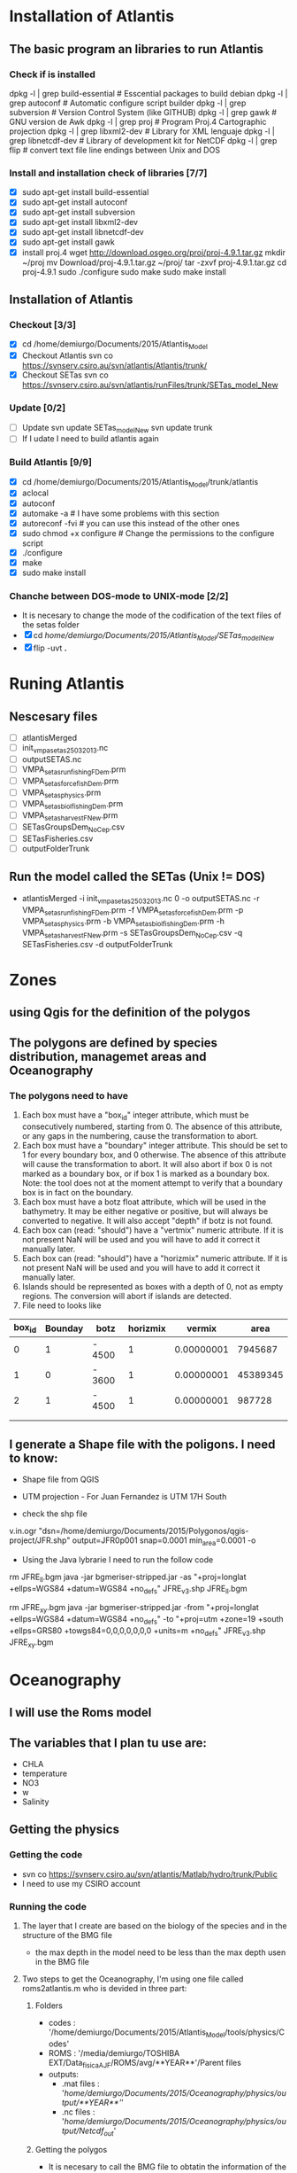* Installation of Atlantis
** The basic program an libraries to run Atlantis
*** Check if is installed
dpkg -l | grep build-essential   # Esscential packages to build debian
dpkg -l | grep autoconf          # Automatic configure script builder
dpkg -l | grep subversion        # Version Control System (like GITHUB)
dpkg -l | grep gawk              # GNU version de Awk
dpkg -l | grep proj              # Program Proj.4 Cartographic projection
dpkg -l | grep libxml2-dev       # Library for XML lenguaje
dpkg -l | grep libnetcdf-dev     # Library of development kit for NetCDF
dpkg -l | grep flip              # convert text file line endings between Unix and DOS

*** Install and installation check of libraries [7/7]
- [X] sudo apt-get install build-essential
- [X] sudo apt-get install autoconf
- [X] sudo apt-get install subversion
- [X] sudo apt-get install libxml2-dev
- [X] sudo apt-get install libnetcdf-dev
- [X] sudo apt-get install gawk
- [X] install proj.4
    wget http://download.osgeo.org/proj/proj-4.9.1.tar.gz
    mkdir ~/proj
    mv Download/proj-4.9.1.tar.gz ~/proj/
    tar -zxvf proj-4.9.1.tar.gz
    cd proj-4.9.1
    sudo ./configure
    sudo make
    sudo make install

** Installation of Atlantis
*** Checkout [3/3]
- [X] cd  /home/demiurgo/Documents/2015/Atlantis_Model
- [X] Checkout Atlantis
  svn co  https://svnserv.csiro.au/svn/atlantis/Atlantis/trunk/
- [X] Checkout SETas
  svn co  https://svnserv.csiro.au/svn/atlantis/runFiles/trunk/SETas_model_New

*** Update [0/2]
- [ ] Update
    svn update SETas_model_New
    svn update trunk
- [ ] If I udate I need to build atlantis again

*** Build Atlantis [9/9]
# to build Atlantis I need t compile and run using aototools
- [X] cd  /home/demiurgo/Documents/2015/Atlantis_Model/trunk/atlantis
- [X] aclocal
- [X] autoconf
- [X] automake -a               # I have some problems with this section
- [X] autoreconf  -fvi               # you can use this instead of the other ones
- [X] sudo chmod +x configure   #  Change the permissions to the configure script
- [X] ./configure
- [X] make
- [X] sudo make install
*** Chanche between DOS-mode to UNIX-mode [2/2]
 + It is necesary to change the mode of the codification of the text files of the setas folder
 + [X] cd /home/demiurgo/Documents/2015/Atlantis_Model/SETas_model_New/
 + [X] flip -uvt *.*
* Runing Atlantis
** Nescesary files
- [ ] atlantisMerged
- [ ] init_vmpa_setas_25032013.nc
- [ ] outputSETAS.nc
- [ ] VMPA_setas_run_fishing_F_Dem.prm
- [ ] VMPA_setas_force_fish_Dem.prm
- [ ] VMPA_setas_physics.prm
- [ ] VMPA_setas_biol_fishing_Dem.prm
- [ ] VMPA_setas_harvest_F_New.prm
- [ ] SETasGroupsDem_NoCep.csv
- [ ] SETasFisheries.csv
- [ ] outputFolderTrunk
** Run the model called the SETas (Unix != DOS)
 -  atlantisMerged -i init_vmpa_setas_25032013.nc 0 -o outputSETAS.nc -r VMPA_setas_run_fishing_F_Dem.prm -f VMPA_setas_force_fish_Dem.prm -p VMPA_setas_physics.prm -b VMPA_setas_biol_fishing_Dem.prm -h VMPA_setas_harvest_F_New.prm -s SETasGroupsDem_NoCep.csv -q SETasFisheries.csv -d outputFolderTrunk

* Zones
** using Qgis for the definition of the polygos
** The polygons are defined by species distribution, managemet areas and Oceanography
*** The polygons need to have
1. Each box must have a "box_id" integer attribute, which must be consecutively numbered, starting from 0.  The absence of this attribute, or any gaps in the numbering, cause the transformation to abort.
2. Each box must have a "boundary" integer attribute.  This should be set to 1 for every boundary box, and 0 otherwise.  The absence of this attribute will cause the transformation to abort.  It will also abort if box 0 is not marked as a boundary box, or if box 1 is marked as a boundary box.  Note: the tool does not at the moment attempt to verify that a boundary box is in fact on the boundary.
3. Each box must have a botz float attribute, which will be used in the bathymetry.  It may be either negative or positive, but will always be converted to negative.  It will also accept "depth" if botz is not found.
4. Each box can (read: "should") have a "vertmix" numeric attribute. If it is not present NaN will be used and you will have to add it correct it manually later.
5. Each box can (read: "should") have a "horizmix" numeric attribute. If it is not present NaN will be used and you will have to add it correct it manually later.
6. Islands should be represented as boxes with a depth of 0, not as empty regions. The conversion will abort if islands are detected.
7. File need to looks like
| box_id | Bounday | botz   | horizmix |     vermix |     area |
|--------+---------+--------+----------+------------+----------|
|      0 |       1 | - 4500 |        1 | 0.00000001 |  7945687 |
|      1 |       0 | - 3600 |        1 | 0.00000001 | 45389345 |
|      2 |       1 | - 4500 |        1 | 0.00000001 |   987728 |
|        |         |        |          |            |          |
|        |         |        |          |            |          |
** I generate a Shape file with the poligons. I need to know:
- Shape file from QGIS
- UTM projection - For Juan Fernandez is UTM 17H South

- check the shp file
v.in.ogr "dsn=/home/demiurgo/Documents/2015/Polygonos/qgis-project/JFR.shp" output=JFR0p001 snap=0.0001 min_area=0.0001 -o
- Using the Java lybrarie I need to run the follow code
rm JFRE_ll.bgm
java -jar bgmeriser-stripped.jar -as "+proj=longlat +ellps=WGS84 +datum=WGS84 +no_defs" JFRE_v3.shp JFRE_ll.bgm

rm JFRE_xy.bgm
java -jar bgmeriser-stripped.jar -from "+proj=longlat +ellps=WGS84 +datum=WGS84 +no_defs"  -to "+proj=utm +zone=19 +south +ellps=GRS80 +towgs84=0,0,0,0,0,0,0 +units=m +no_defs" JFRE_v3.shp JFRE_xy.bgm

* Oceanography
** I will use the Roms model
** The variables that I plan tu use are:
- CHLA
- temperature
- NO3
- w
- Salinity
** Getting the physics
*** Getting the code
   - svn co https://svnserv.csiro.au/svn/atlantis/Matlab/hydro/trunk/Public
   - I need to use my CSIRO account
*** Running the code
**** The layer that I create are based on the biology of the species and in the structure of the BMG file
- the max depth in the model need to be less than the max depth usen in the BMG file
**** Two steps to get the Oceanography, I'm using one file called roms2atlantis.m who is devided in three part:
***** Folders
- codes : '/home/demiurgo/Documents/2015/Atlantis_Model/tools/physics/Codes'
- ROMS  : '/media/demiurgo/TOSHIBA EXT/Data_fisica_AJF/ROMS/avg/**YEAR**'/Parent files
- outputs:
  - .mat files : '/home/demiurgo/Documents/2015/Oceanography/physics/output/**YEAR**'/'
  - .nc files  : '/home/demiurgo/Documents/2015/Oceanography/physics/output/Netcdf_out/'
***** Getting the polygos
- It is necesary to call the BMG file to obtatin the information of the polygons, to do this I use the function 'read.boxes'
- To calculate the transpors its necesary to know the faces of the polygos, for that I use the read_faces2 function
- Its  Necesary to define the layer depth, in my case and based on Biology and Oceanography I select 8 levels
****** Code In matlab
#+begin_src matlab
BGM_JFR_ll = '/home/demiurgo/Documents/2015/Oceanography/physics/BMG_files/JFRE_ll.bgm';
[nbox,nface,bid,cent,b_area,verts,iface, botz] = read_boxes(BGM_JFR_ll);
[nulr,nupt1,nupt2] = read_faces2(nbox, nface, bid,verts, iface, BGM_JFR_ll);


iface      = iface;  %% Id of the faces
lr         = nulr;   %% Neightbourn Layers
pt1        = nupt1;  %% Face 1
pt2        = nupt2;  %% Face 2
irealfaces = find(~isnan(nupt1(:,1)));  % (ie those ref'd in box definitions)
fcid       = (irealfaces-1);
rimn       = 10;     % default 3 is probably too few
dinc       = 1;      %% 0.1;   % default 10km is probably ok, esp for large boxes
                      % May want to reduce the face integration step 'dinc' for models with
                      % small or narrow boxes.
dlev = [0 20 50 150  250 400 650 1000 4300]; %% This structure is related with
                                             % the biology and with the
                                             % maximum deph in the BMG model
#+end_src

****** Functions
- read_boxes()
- read_faces2()
- transport_JFRE()
  - netcdf()      # NETCDF library
  - sigma2zeta()  # Depth at sigma layer based in the maximum depth
  - cart2pol()    # cartesian to polar (cilindrical) coordinates
  - cosd()        # cosine in degree
  - av2()         # grid average
  - rot2d()       # Rotate vectors by geometrics angle
  - Generic functions from matlab
- write_trans_file()
- box_av_JFRE
  - netcdf()
  - sigma2zeta()
- write_av_var()
***** Getting the transport
- I transform the transport in sigma layers to the depth layer in the JFRE polygons
- I devided the transport by years
- The function transport_JFRE it a bit hardcoded
- The output ist a netcd file
****** Code
#+begin_src matlab
%% Running the model - saving by years %%
%% Transport between layers
for year = 2000 : 2008
    direc = (['/media/demiurgo/TOSHIBA EXT/Data_fisica_AJF/ROMS/avg/', num2str(year), '/']);
    files = dir([direc, 'nest_avg_parent.*']);
    guard = (['/home/demiurgo/Documents/2015/Oceanography/physics/output/Netcdf_out/JFRE_Transport', num2str(year), '.nc']);
    cd (['/home/demiurgo/Documents/2015/Oceanography/physics/output/', num2str(year),'/']);
    for nfile = 1 : length(files)
        fnm         = [direc, files(nfile).name];
        [T, nctime] = transport_JFRE(verts, pt1, pt2, dlev, dinc, rimn, nfile, year, fnm);
    end
    t_files = dir('*third_Step.mat');
    for f = 1 : length(t_files)
        load(t_files(f).name)
        if f == 1
            Tfinal = T;
            nctime = tims;
        else
            Tfinal = cat(2, Tfinal, T);
            nctime = cat(1, nctime, tims);
        end
    end
    save('Tfinal.mat', 'Tfinal', 'nctime');
    % writing the NETCDF file
    write_trans_file(pt1, pt2, lr, nctime, Tfinal, fcid, guard)
end

#+end_#+begin_src language

#+end_src

***** Getting variables
- To variables stracted are the mean by layer and by polygons
- the variables were saved by year
- The output ist a netcd file
****** Code
 - Base code

#+begin_src matlab
varn = {'temp';  'salt';  'w';  'CHLA';   'NO3'}
for v  =  1 : length(varn)
    for year = 2000 : 2008
        avname  = char(varn(v));
        direc = (['/media/demiurgo/TOSHIBA EXT/Data_fisica_AJF/ROMS/avg/', num2str(year), '/']);
        files = dir([direc, 'nest_avg_parent.*']);
        guard = (['/home/demiurgo/Documents/2015/Oceanography/physics/output/Netcdf_out/JFRE_', num2str(year), avname, '.nc'])
        cd (['/home/demiurgo/Documents/2015/Oceanography/physics/output/', num2str(year),'/'])
        for nfile = 1 : length(files)
            fnm   = [direc, files(nfile).name];
            box_av_JFRE(verts, avname, dlev, nfile, year,  fnm)
        end
        t_files = dir(['*', avname, '_JFRE.mat']);
        for f = 1 : length(t_files)
            load(t_files(f).name)
            if f == 1
                Av_final = Var_avg;
                nctime   = tims;
            else
                Av_final = cat(2, Av_final, Var_avg);
                nctime   = cat(1, nctime, tims);
            end
        end
        file.save = ([num2str(year), '_Av_', avname, '.mat'])
        save(file.save, 'Av_final', 'nctime')
        % writing the NETCDF file
        write_av_var(nctime, bid, avname, Av_final, guard)
    end
end
#+end_#+begin_src language

#+end_src

** Using Hydrocontruct
*** Getting the code
- svn co https://svnserv.csiro.au/svn/atlantis/HydroConstruct
**** Installing Hydro under ubuntu
  - nescesary dev files for ubuntu
    - sudo apt-get install libcunit1-dev
  - autotools for build and compile
    - aclocal
    - autoheader
    - autoconf
    - automake -a
    - ./configure
    - make
    - sudo make install

**** running hydrocontruct
***** Setting hydrocontruct
      - For this you need to use the .prm, this file contain all the settings
      - be careful to use the layer thikness and not the comulative depth
     #+BEGIN_SRC dat
# Message level setting: 0 = no messages, 1 = step-by-step
# reporting on program progress
verbose 0

# read back exchanges per box
verbose_exchange 0

verbose_box 0

# read back dates used to pad out the timeseries
verbose_pad 0

## General characteristics for flows
# use unidirectional flows (so negative flow from A to B recast as positive flow from B to A)
# either setting ok if flows reporting as net flow across faces, but if have gross flows set to 0
unidirectional_flow 0

# rewind file between reading lines (0=no which is faster, 1=yes which is safer)
rewind 1

# Generic code used (1) or hardwired read in (0)
generic 1

# Geometry file being used by boxmodel
geofile JFRE_xy.bgm

# File with lat-long coordinates of the faces in it - only really needed if using netcdf input data
llgeofile JFRE_ll.bgm

# Recycle flows through time
recycle_flow 0

# Slow diffusion (0 flows replaced by 0.0000001 flows) allowed (0=no, 1=yes)
slow_diffusion 0

# Assumed vertical diffusion allowed (0=no, 1=yes)
vert_diffusion 0

# Assumed (minimal) back diffusion allowed (0=no, 1=yes)
back_diffusion 0

# Reference year - exchanges etc are referenced from 07-01-2000 (MM-DD HH:MM:SS) of this year
reference_year 2000

# Start time of output file (days) starts on the 07-Jan-2000 11:48:16
tstart 0

# End time of output file (days) ends on the 30-Dec-2008 12:22:24
tstop 656

# Time step of the output file (seconds) <=> 5 days
dt 432000

# Reset time so start at time zero rather than t = .... in file
reset_time 1

# Total (maxiumum) number of water column layers
wcnz 8

# Default water column layer thickness
default_layer_dz 8
20 30 100 100 150 250 350 3300


# Number of water column layers per box
numlayers 41
8 8 8 8 8 8 8 8 8 8 8 8 8 8 8 8 8 8 6 6 6 6 6 6 6 4 4 4 4 8 8 4 4 4 4 0 6 6 0 6 5

# Boundary flag and boundary type (0 = non-boundary, 1 = normal boundary, 2 = absorptive, 3 = reflective)
boundaries 41
1 0 1 1 1 0 0 0 0 0 0 0 0 0 0 0 0 0 0 0 0 0 0 0 0 0 0 0 0 0 0 0 0 0 0 1 0 0 1 0 0


# In addition to any scaling below, flows are area corrected to try and avoid hyperdiffusion (0 = no, 1 = yes, 2 = yes, with respect to the shape of the box)
area_correct_flow 1
area_correct_vflow 0

# Scaling of flow per box (e.g. -1.0 to reverse flows)
box_scaling 41
1 1 1 1 1 1 1 1 1 1 1 1 1 1 1 1 1 1 1 1 1 1 1 1 1 1 1 1 1 1 1 1 1 1 1 1 1 1 1 1 1

## Horizontal flow information
# Number of destination cells
ndest 100

# Missing data value (flows < than -(this value) will be ignored)
missing_data -9999999999

# Number of data entries per line
n_inline 1

# Data type (0 = Al Herman NOAA format, 1 = CSIRO flat format, 2 = CSIRO netcdf format)
input_type 2

# Units for flow data (0 = Sverdrups, 1 = m3/s)
unit_type 1

# Number output files
numoutfile 1

## Hydrodynamic files
nhdfiles 1
trans0.name JFRE_Transport.nc

# Number of faces representing estuaries where need to "by hand" specify flows
num_estuaries 0

# Estuarine face ids (face numbers in geofile that define estuary mouth) - must have as many entries as specified by num_estuaries
# or at least 1 entry, which ever is smaller
river_ids 1
0

# Estuarine fluxes - must have as many entries as specified by num_estuaries
# or at least 1 entry, which ever is smaller. Rates must be in the same units as in the raw data files
river_influxes 1
0
river_outfluxes 1
0

## Vertical exchange files
nvhdfiles 0
vtrans0.name JFRE_2000v.nc

## Temperature and Salinity file information
# Temperature missing data values (temperatures < than -(this value) will be ignored)
temp_missing_data 1

# Salinity missing data values (salinities < than -(this value) will be ignored)
salt_missing_data 1

# Flag indicating whether absolute values or fluxes of temperature and salinity used
# (0 = absolute values, 1 = fluxes added to init values, 2 = fluxes summed)
tsflagflux 0

# Temperature and salinity profile files
ntsfiles 1
tempsalt0.name JFRE_Variables.nc

pad_time 0
ph_missing_data 0

     #+END_SRC
***** running hydrocontruc
#+BEGIN_SRC BASH
#!/bin/bash
sudo make install -C /home/demiurgo/Documents/2015/Oceanography/physics/Codes/Contruct/HydroConstruct/trunk/
if [ $? -eq 0 ] ; then
    #valgrind --leak-check=full --log-file=Valgrind.%p --show-reachable=yes
    #gdb --args
    HydroConstruct -f flowout.cdf -t tempout.cdf -s saltout.cdf -r parameters.prm

    mkdir Salida_Atlantis
    mv saltout.cdf  Salida_Atlantis
    mv tempout.cdf  Salida_Atlantis
    mv flowout.cdf  Salida_Atlantis/flowout.cdf
    mv volume1.cdf  Salida_Atlantis/volume.cdf

    cd  Salida_Atlantis
    ncgen -o JFRE_temp.nc tempout.cdf
    ncgen -o JFRE_salt.nc saltout.cdf
    ncgen -o JFRE_hydro.nc flowout.cdf

    cd ..


else
    echo 'Failed to compile hydro construct'

fi
#+END_SRC

** physics parameter file
*** Settings
| Parameter        |   Original Value | Atlatnis value        | Reference    | Comment                                                                                   |
|------------------+------------------+-----------------------+--------------+-------------------------------------------------------------------------------------------|
| All for SEdiment | Atlantis default | Atlantids defaul      | Beth         | I kept the same values. I will calibrate the ecology first                                |
| eddy_seasons     |                1 | Use calculated values | oceano.tools | It important to check the same result than andrade, for the spring increase of cholrofila |
| eddy_vertmix     |                0 | 0                     | Beth         | It is necesary to change to 1 to represnet the effect of the eddies                       |
| other parameter  |     No-variation | Same than atlantis    |              |                                                                                           |

* Setting Atlantis
** CSV files
*** SETasfishery
**** It is necesary put the bycatch species in the model as a fisheries?
**** First table
| Code     | Index | Name                            | IsRec | NumSubFleets |
|----------+-------+---------------------------------+-------+--------------|
| trapSPL  |     1 | trap spiny lobster              |     0 |            0 |
| trapGCR  |     2 | trap golden crab                |     0 |            0 |
| llBRC    |     3 | long line breca                 |     0 |            0 |
| trawORO  |     4 | trwal orange roughy             |     0 |            0 |
| trawALF  |     5 | trawl alfonsino                 |     0 |            0 |
| llLPF    |     6 | long line large pelagic fish    |     0 |            0 |
| hlineLPF |     7 | hand line Large pelagic fish    |     0 |            0 |
| recLPF   |     8 | recreational large pelagic fish |     1 |            0 | # Mainly tunna and vidriola with spear
| hlineSPF |     9 | hand line small pelagic fish    |     0 |            0 |
| llSBF    |    10 | long line small benthic fish    |     0 |            0 |
| trapLBF  |    11 | Trap large benthic fish         |     0 |            0 |
| llLBF    |    12 | Trap large benthic fish         |     0 |            0 |

*** SETasGroups
**** It is possible to have an workshop of one day with beth
| Code | Index | IsTurnedOn | Name                 | Long Name            | NumCohorts | NumGeneTypes | NumStages | NumSpawns | NumAgeClassSize | NumStocks | MovesVertically | MovesHorizontally | isFished | IsImpacted | isTAC | GroupType    | isPredator | IsCover | isSiliconDep | isAssessed | IsCatchGrazer | isOverWinter | isCultured | isHabDepend |
|------+-------+------------+----------------------+----------------------+------------+--------------+-----------+-----------+-----------------+-----------+-----------------+-------------------+----------+------------+-------+--------------+------------+---------+--------------+------------+---------------+--------------+------------+-------------|
| SPL  |     0 |          1 | Spiny_lobster        | Spiny lobster        |          1 |            1 |         2 |         1 |               1 |         2 |               0 |                 1 |        1 |          1 |     0 | FISH_INVERT  |          1 |       0 |            0 |          1 |             0 |            0 |          0 |           0 |
| GCR  |     1 |          1 | Golden_Crab          | Golden Crab          |          1 |            1 |         2 |         1 |               1 |         2 |               0 |                 1 |        1 |          1 |     0 | FISH_INVERT  |          1 |       0 |            0 |          1 |             0 |            0 |          0 |           0 |
| BRC  |     2 |          1 | Breca                | Breca                |         10 |            1 |         2 |         1 |               1 |         2 |               1 |                 1 |        1 |          1 |     0 | FISH         |          1 |       0 |            0 |          0 |             0 |            0 |          0 |           0 |
| VID  |     3 |          1 | Vidriola             | Vidriola             |          3 |            1 |         2 |         1 |               1 |         1 |               1 |                 1 |        1 |          1 |     0 | FISH         |          1 |       0 |            0 |          0 |             0 |            0 |          0 |           0 |
| ORO  |     4 |          1 | Orange_Roughy        | Orange Roughy        |          1 |            1 |         2 |         1 |               1 |         1 |               1 |                 1 |        1 |          1 |     1 | FISH         |          1 |       0 |            0 |          1 |             0 |            0 |          0 |           0 |
| ALF  |     5 |          1 | Alfonsino            | Alfonsino            |          1 |            1 |         2 |         1 |               1 |         1 |               1 |                 1 |        1 |          1 |     1 | FISH         |          1 |       0 |            0 |          1 |             0 |            0 |          0 |           0 |
| ANG  |     6 |          1 | Anguila              | Anguila              |          1 |            1 |         2 |         1 |               3 |         1 |               1 |                 1 |        1 |          1 |     0 | FISH         |          1 |       0 |            0 |          0 |             0 |            0 |          0 |           0 |
| CHO  |     7 |          1 | Chondrichtyans       | Chondrichtyans       |          1 |            1 |         2 |         1 |               1 |         1 |               1 |                 1 |        0 |          1 |     0 | SHARK        |          1 |       0 |            0 |          0 |             0 |            0 |          0 |           0 |
| OTA  |     8 |          1 | Otariid              | Otariid              |          1 |            1 |         2 |         1 |               1 |         2 |               1 |                 1 |        0 |          1 |     0 | MAMMAL       |          1 |       0 |            0 |          1 |             0 |            0 |          0 |           0 |
| CET  |     9 |          1 | Cetaceans            | Cetaceans            |          1 |            1 |         2 |         1 |               1 |         1 |               1 |                 1 |        0 |          0 |     0 | MAMMAL       |          1 |       0 |            0 |          0 |             0 |            0 |          0 |           0 |
| BIR  |    10 |          1 | Birds                | Birds                |          1 |            1 |         1 |         1 |               1 |         1 |               1 |                 1 |        0 |          0 |     0 | BIRD         |          1 |       0 |            0 |          1 |             0 |            0 |          0 |           0 |
| OCT  |    11 |          1 | Octupus              | Octupus              |          1 |            1 |         1 |         1 |               1 |         1 |               1 |                 1 |        0 |          1 |     0 | CEP          |          1 |       0 |            0 |          0 |             1 |            0 |          0 |           0 |
| LPF  |    12 |          1 | Pelagic_L_fish       | Large pelagic fish   |          5 |            1 |         2 |         1 |               1 |         1 |               1 |                 1 |        1 |          1 |     0 | FISH         |          1 |       0 |            0 |          0 |             0 |            0 |          0 |           0 |
| SPF  |    13 |          1 | Pelagic_S_fish       | Small pelagic fish   |          6 |            1 |         2 |         1 |               1 |         1 |               1 |                 1 |        1 |          1 |     0 | FISH         |          1 |       0 |            0 |          0 |             0 |            0 |          0 |           0 |
| SBF  |    14 |          1 | Benthic_S_fish       | Small benthic fish   |         10 |            1 |         2 |         1 |               1 |         1 |               1 |                 1 |        1 |          1 |     0 | FISH         |          1 |       0 |            0 |          0 |             0 |            0 |          0 |           0 |
| LBF  |    15 |          1 | Benthic_L_fish       | Large benthic fish   |         10 |            1 |         2 |         1 |               1 |         1 |               1 |                 1 |        1 |          1 |     0 | FISH         |          1 |       0 |            0 |          0 |             0 |            0 |          0 |           0 |
| SZO  |    16 |          1 | Small_zooplankton    | Small Zooplankton    |          1 |            1 |         1 |         1 |               1 |         1 |               1 |                 1 |        0 |          0 |     0 | MED_ZOO      |          1 |       0 |            0 |          0 |             0 |            0 |          0 |           0 |
| MZO  |    17 |          1 | Med_zooplankton      | Medium Zooplankton   |          1 |            1 |         1 |         1 |               1 |         1 |               1 |                 1 |        0 |          0 |     0 | MED_ZOO      |          1 |       0 |            0 |          0 |             0 |            0 |          0 |           0 |
| LZO  |    18 |          1 | Large_zooplankton    | Large Zooplankton    |          1 |            1 |         1 |         1 |               1 |         1 |               1 |                 1 |        0 |          0 |     0 | LG_ZOO       |          1 |       0 |            0 |          0 |             0 |            0 |          0 |           0 |
| SCR  |    19 |          1 | Small_crus           | Small crustaceans    |          1 |            1 |         1 |         1 |               1 |         1 |               0 |                 0 |        0 |          1 |     0 | MOB_EP_OTHER |          1 |       0 |            0 |          0 |             0 |            0 |          0 |           0 |
| BFF  |    20 |          1 | Deposit_feeders      | Deposit feeders      |          1 |            1 |         1 |         1 |               1 |         1 |               0 |                 0 |        0 |          1 |     0 | LG_INF       |          1 |       0 |            0 |          0 |             0 |            0 |          0 |           0 |
| LPH  |    21 |          1 | Large_phyto          | Large phytoplankton  |          1 |            1 |         1 |         1 |               1 |         1 |               0 |                 0 |        0 |          0 |     0 | LG_PHY       |          0 |       0 |            0 |          0 |             0 |            0 |          0 |           0 |
| SPH  |    22 |          1 | Small_phyto          | Small phytoplankton  |          1 |            1 |         1 |         1 |               1 |         1 |               0 |                 0 |        0 |          0 |     0 | SM_PHY       |          0 |       0 |            0 |          0 |             0 |            0 |          0 |           0 |
| SUR  |    23 |          1 | Sea_urchins          | Sea urchins          |          1 |            1 |         1 |         1 |               1 |         1 |               0 |                 0 |        0 |          0 |     0 | SED_EP_FF    |          1 |       0 |            0 |          0 |             0 |            0 |          0 |           0 |
| MOL  |    24 |          1 | Mollusca             | Mollusca             |          1 |            1 |         1 |         1 |               1 |         1 |               0 |                 0 |        0 |          0 |     0 | SED_EP_FF    |          1 |       0 |            0 |          0 |             0 |            0 |          0 |           0 |
| NO   |    25 |          1 | Nitrate              | Nitrate              |          1 |            1 |         1 |         1 |               1 |         1 |               0 |                 0 |        0 |          0 |     0 | NIT          |          0 |       0 |            0 |          0 |             0 |            0 |          0 |           0 |
| MA   |    26 |          1 | Macroalgae           | Macroalgae           |          1 |            1 |         1 |         1 |               1 |         1 |               0 |                 0 |        0 |          0 |     0 | PHYTOBEN     |          0 |       1 |            0 |          0 |             0 |            0 |          0 |           0 |
| PB   |    27 |          1 | Pelag_Bact           | Pelagic Bacteria     |          1 |            1 |         1 |         1 |               1 |         1 |               0 |                 0 |        0 |          0 |     0 | PL_BACT      |          0 |       0 |            0 |          0 |             0 |            0 |          0 |           0 |
| BB   |    28 |          1 | Sed_Bact             | Sediment Bacteria    |          1 |            1 |         1 |         1 |               1 |         1 |               0 |                 0 |        0 |          0 |     0 | SED_BACT     |          0 |       0 |            0 |          0 |             0 |            0 |          0 |           0 |
| DL   |    29 |          1 | Labile_detritus      | Labile detritus      |          1 |            1 |         1 |         1 |               1 |         1 |               0 |                 0 |        0 |          0 |     0 | LAB_DET      |          0 |       0 |            0 |          0 |             0 |            0 |          0 |           0 |
| DR   |    30 |          1 | Refractory_detritrus | Refractory detritrus |          1 |            1 |         1 |         1 |               1 |         1 |               0 |                 0 |        0 |          0 |     0 | REF_DET      |          0 |       0 |            0 |          0 |             0 |            0 |          0 |           0 |
| DC   |    31 |          1 | Carrion              | Carrion              |          1 |            1 |         1 |         1 |               1 |         1 |               0 |                 0 |        0 |          0 |     0 | CARRION      |          0 |       0 |            0 |          0 |             0 |            0 |          0 |           0 |
|------+-------+------------+----------------------+----------------------+------------+--------------+-----------+-----------+-----------------+-----------+-----------------+-------------------+----------+------------+-------+--------------+------------+---------+--------------+------------+---------------+--------------+------------+-------------|

**** Information functional groups
***** Growth and Age
****** Orange Roughy
- Male
| Source      | N-sample | Age Range | length type |  Linf |      K |     to |
|-------------+----------+-----------+-------------+-------+--------+--------|
| FIP 2000-12 |     1516 |           | Fork        | 47.86 | 0.0374 | -1.414 |
|             |     1516 |           | Standar     | 43.68 | 0.0372 | -1.639 |

- Female

| Source      | N-sample | Age Range | length type | Linf |      K |     to |
|-------------+----------+-----------+-------------+------+--------+--------|
| FIP 2000-12 |     1554 |           | Fork        | 53.8 | 0.0304 | -1.691 |
|             |     1554 |           | Standar     |   49 | 0.0303 | -1.973 |

- Both sex

| Source      | N-sample | Age Range | length type |  Linf |      K |     to |
|-------------+----------+-----------+-------------+-------+--------+--------|
| FIP 2000-12 |     1890 |           | Fork        | 52.13 | 0.0313 | -1.716 |
|             |     1890 |           | Standar     | 47.51 | 0.0303 |     -2 |

****** Alfosino
- Male
| Source      | N-sample | Age Range | length type |  Linf |      K |     to |
|-------------+----------+-----------+-------------+-------+--------+--------|
| FIP 2000-12 |      671 |      1-15 | Fork        | 58.54 |  0.106 | -2.393 |


- Female

| Source      | N-sample | Age Range | length type |  Linf |      K |     to |
|-------------+----------+-----------+-------------+-------+--------+--------|
| FIP 2000-12 |      706 |      1-19 | Fork        | 63.59 |  0.095 | -2.458 |


- Both sex

| Source      | N-sample | Age Range | length type |  Linf |      K |     to |
|-------------+----------+-----------+-------------+-------+--------+--------|
| FIP 2000-12 |     1377 |      1-19 | Fork        | 63.39 | 0.0928 | -2.567 |

***** Growth-Weight
****** Orange Roughy
- Male
| Source      | N-sample |   Winf |      K |     to |
|-------------+----------+--------+--------+--------|
| FIP 2000-12 |     1516 | 3180.6 | 0.0130 | 1.745  |


- Female

| Source      | N-sample |   Winf |      K |    to |
|-------------+----------+--------+--------+-------|
| FIP 2000-12 |     1554 | 4989.9 | 0.0091 | 1.925 |


- Both sex

| Source      | N-sample |   Linf |     K |    to |
|-------------+----------+--------+-------+-------|
| FIP 2000-12 |     1890 | 4956.9 | 0.008 | 2.064 |

***** Natural mortality (M)
****** Orange Roughy

| Source      | Sex    | Value |
|-------------+--------+-------|
| FIP 2000-12 | Male   | 0.053 |
|             | Female | 0.047 |

****** Alfonsino

| Source      | Sex    | Value |
|-------------+--------+-------|
| FIP 2000-12 | Male   | 0.162 |
|             | Female | 0.152 |

***** It is posbible to recontructs the age of alfonsino and orange
** PRM files
*** Biology input file
**** looks for
- [X] Activity period (day-night)
- [-] Spatial distribution juvenile and adult (case of jurelilo-jurel)
  * [ ] for crustacean I used as division the maturity
    - 106.62 for Golden crab, based in Ernst 2013 report (it is the most conservative value)
    - 72.2 for robinson and 74.8 for selkirk are the values of maturity for lobster. I used the mean between both values 73.5
  * [X] For the division Adult and juvenile for breca Breca I use 282 mm  of Fork length Based on Rivara Thesis
  * To use the information by weight I use the mean weight in the catches
     | Functional Group | Mean weight | Reference      |
     |------------------+-------------+----------------|
     | Octopus          |         723 | Arancibia 2005 |
     | Breca            |         746 | Billy DB       |
     | Anguila          |        1013 | Billy DB       |

- [X] Effect of ph in crustacean  -  Acidification at the moment is settle to 1 (line 770)
  - There is effect on behavior in other species of crustacean
- [ ] Light penetration through the water column
  - Ask Caly abouyt this
- [X] distribution by zone [7/7]
  - [X] Orange Roughy  -  Nicklitschek 2007 (evaluacion hidroacustica alfonsino y orange
         | Zone  |  2003 |  2004 |  2005 | 2006 | Average | Zones_Atlantis |
         |-------+-------+-------+-------+------+---------+----------------|
         | JF1   |  2196 |  2019 |  9590 | 3749 |    4388 |    31,32,33,34 |
         | JF2   |  7246 |  6062 |  2847 | 2201 |    4589 |             30 |
         | JF3   |  4536 |  1905 |  1531 | 1565 |    2384 |             29 |
         | JF4   |  2981 |  1572 |  1586 |  492 |    1657 |             28 |
         | BO1   |       |   927 |  1813 |      |    1370 |             50 |
         | BO2   |       |   654 |   536 |      |     595 |             49 |
         |-------+-------+-------+-------+------+---------+----------------|
         | Total | 16959 | 13139 | 17903 | 8007 |         |                |
         |-------+-------+-------+-------+------+---------+----------------|

  - [X] Alfonsino -  Nicklitschek 2007 (evaluacion hidroacustica alfonsino y orange roughy)
      | Zone  |  2005 |  2006 | Average | Zones_atlantis |
      |-------+-------+-------+---------+----------------|
      | JF1   |  7608 | 11258 |    9433 |    31,32,33,34 |
      | JF2   | 10646 |  3112 |    6879 |             30 |
      | JF4   |   181 |   203 |     192 |             28 |
      | JF6   |       |  3352 |    3352 |             47 |
      |-------+-------+-------+---------+----------------|
      | Total | 18435 | 17925 |         |                |
      |-------+-------+-------+---------+----------------|
  - [X] Chondricties - Info take it from andrade 2007 and 2008 biodiversity of seamount (it a guestimation)
           | Zone     | N/Presence | Zones       | Reference          |
           |----------+------------+-------------+--------------------|
           | JF1      | 10         | 31,32,33,34 | Yañez et al        |
           | JF2      | 1          | 30          |                    |
           | JF3      | Presence   | 29          | Andrade et al 2008 |
           | JF4      | Presence   | 28          | Andrade et al 2008 |
           | Robinson | Presence   | 35,36,37,38 | Arana  2000        |
           | Selkirk  | Presence   | 41,42,43,44 | Arana 2000         |
  - [X] Cetaceus-Info from Aguayo et al 1998. I use the map provided in the manuscript as a proxi for the spatial location
  - [X] Table distribution functional groups
        | ZONE               | 0 |            1 | 2 | 3 | 4 |            5 | 6 | 7 | 8 | 9 |           10 | 11 | 12 | 13 | 14 | 15 |           16 | 17 |           18 |           19 | 20 | 21 |           22 |           23 |           24 |           25 |           26 |           27 |           28 |           29 |           30 |           31 |           32 |           33 |           34 |           35 |           36 |           37 |           38 |           39 | 40 |           41 |           42 |           43 |           44 |    45 | 46 |           47 | 48 |           49 |           50 |
        |--------------------+---+--------------+---+---+---+--------------+---+---+---+---+--------------+----+----+----+----+----+--------------+----+--------------+--------------+----+----+--------------+--------------+--------------+--------------+--------------+--------------+--------------+--------------+--------------+--------------+--------------+--------------+--------------+--------------+--------------+--------------+--------------+--------------+----+--------------+--------------+--------------+--------------+-------+----+--------------+----+--------------+--------------|
        | Spiny Lobster      |   |              |   |   |   |              |   |   |   |   |              |    |    |    |    |    |              |    |              |              |    |    |              |              |              |              |              |              |              |              |              |              |              |              |              |              |              |              |              |              |    |              |              |              |              |       |    |              |    |              |              |
        |--------------------+---+--------------+---+---+---+--------------+---+---+---+---+--------------+----+----+----+----+----+--------------+----+--------------+--------------+----+----+--------------+--------------+--------------+--------------+--------------+--------------+--------------+--------------+--------------+--------------+--------------+--------------+--------------+--------------+--------------+--------------+--------------+--------------+----+--------------+--------------+--------------+--------------+-------+----+--------------+----+--------------+--------------|
        | Adulto             |   |              |   |   |   |              |   |   |   |   |              |    |    |    |    |    |              |    |              |              |    |    |              |              |              |              |              |              |              |              |              |              |              |              |              |              |              |              |              |              |    |              |              |              |              |       |    |              |    |              |              |
        | S1                 | 0 |            0 | 0 | 0 | 0 |            0 | 0 | 0 | 0 | 0 |            0 |  0 |  0 |  0 |  0 |  0 |            0 |  0 |            0 |            0 |  0 |  0 |            0 |            0 |            0 |            0 | 0.0403034528 |            0 |            0 |            0 |            0 |            0 |            0 |            0 | 0.0806069056 | 0.0738377929 |  0.070389792 | 0.0767029136 | 0.0749129289 |            0 |  0 |  0.132014371 | 0.1433215209 | 0.1509611786 | 0.1569491436 |     0 |  0 |            0 |  0 |            0 |            0 |
        | S2                 | 0 |            0 | 0 | 0 | 0 |            0 | 0 | 0 | 0 | 0 |            0 |  0 |  0 |  0 |  0 |  0 |            0 |  0 |            0 |            0 |  0 |  0 |            0 |            0 |            0 |            0 |            0 |            0 |            0 |            0 |            0 |            0 |            0 |            0 |            0 | 0.0531965438 | 0.0641715589 | 0.0612190647 | 0.0722256419 |            0 |  0 | 0.1890284955 | 0.1727596496 |  0.196821136 | 0.1905779094 |     0 |  0 |            0 |  0 |            0 |            0 |
        | S3                 | 0 |            0 | 0 | 0 | 0 |            0 | 0 | 0 | 0 | 0 |            0 |  0 |  0 |  0 |  0 |  0 |            0 |  0 |            0 |            0 |  0 |  0 |            0 |            0 |            0 |   0.02229249 |            0 |            0 |            0 |            0 |            0 |            0 |            0 |            0 | 0.0198155467 |  0.055078526 | 0.0727261578 | 0.0618825223 | 0.0706299865 |            0 |  0 | 0.1702537003 | 0.1699207961 | 0.1825064159 | 0.1748938582 |     0 |  0 |            0 |  0 |            0 |            0 |
        | S4                 | 0 |            0 | 0 | 0 | 0 |            0 | 0 | 0 | 0 | 0 |            0 |  0 |  0 |  0 |  0 |  0 |            0 |  0 |            0 |            0 |  0 |  0 |            0 |            0 |            0 | 0.0410355774 |            0 |            0 |            0 |            0 |            0 |            0 |            0 |            0 | 0.0364760688 | 0.0566608596 | 0.0799186964 | 0.0624403444 | 0.0692883908 |            0 |  0 | 0.1544682217 | 0.1675339439 | 0.1704708807 | 0.1617070164 |     0 |  0 |            0 |  0 |            0 |            0 |
        | Juvenil            |   |              |   |   |   |              |   |   |   |   |              |    |    |    |    |    |              |    |              |              |    |    |              |              |              |              |              |              |              |              |              |              |              |              |              |              |              |              |              |              |    |              |              |              |              |       |    |              |    |              |              |
        | S1                 | 0 |            0 | 0 | 0 | 0 |            0 | 0 | 0 | 0 | 0 |            0 |  0 |  0 |  0 |  0 |  0 |            0 |  0 |            0 |            0 |  0 |  0 |            0 |            0 |            0 |            0 |            0 |            0 |            0 |            0 |            0 |            0 |            0 |            0 |            0 | 0.1275294424 | 0.1366386883 | 0.1566790292 | 0.1311731407 |            0 |  0 | 0.0546554753 | 0.1093109506 | 0.1639664259 | 0.1200468476 |     0 |  0 |            0 |  0 |            0 |            0 |
        | S2                 | 0 |            0 | 0 | 0 | 0 |            0 | 0 | 0 | 0 | 0 |            0 |  0 |  0 |  0 |  0 |  0 |            0 |  0 |            0 |            0 |  0 |  0 |            0 |            0 |            0 |            0 |            0 |            0 |            0 |            0 |            0 |            0 |            0 |            0 |            0 | 0.1275294424 | 0.1366386883 | 0.1566790292 | 0.1311731407 |            0 |  0 | 0.0546554753 | 0.1093109506 | 0.1639664259 | 0.1200468476 |     0 |  0 |            0 |  0 |            0 |            0 |
        | S3                 | 0 |            0 | 0 | 0 | 0 |            0 | 0 | 0 | 0 | 0 |            0 |  0 |  0 |  0 |  0 |  0 |            0 |  0 |            0 |            0 |  0 |  0 |            0 |            0 |            0 |            0 |            0 |            0 |            0 |            0 |            0 |            0 |            0 |            0 |            0 | 0.1275294424 | 0.1366386883 | 0.1566790292 | 0.1311731407 |            0 |  0 | 0.0546554753 | 0.1093109506 | 0.1639664259 | 0.1200468476 |     0 |  0 |            0 |  0 |            0 |            0 |
        | S4                 | 0 |            0 | 0 | 0 | 0 |            0 | 0 | 0 | 0 | 0 |            0 |  0 |  0 |  0 |  0 |  0 |            0 |  0 |            0 |            0 |  0 |  0 |            0 |            0 |            0 |            0 |            0 |            0 |            0 |            0 |            0 |            0 |            0 |            0 |            0 | 0.1275294424 | 0.1366386883 | 0.1566790292 | 0.1311731407 |            0 |  0 | 0.0546554753 | 0.1093109506 | 0.1639664259 | 0.1200468476 |     0 |  0 |            0 |  0 |            0 |            0 |
        |--------------------+---+--------------+---+---+---+--------------+---+---+---+---+--------------+----+----+----+----+----+--------------+----+--------------+--------------+----+----+--------------+--------------+--------------+--------------+--------------+--------------+--------------+--------------+--------------+--------------+--------------+--------------+--------------+--------------+--------------+--------------+--------------+--------------+----+--------------+--------------+--------------+--------------+-------+----+--------------+----+--------------+--------------|
        | GOLDEN CRAB        |   |              |   |   |   |              |   |   |   |   |              |    |    |    |    |    |              |    |              |              |    |    |              |              |              |              |              |              |              |              |              |              |              |              |              |              |              |              |              |              |    |              |              |              |              |       |    |              |    |              |              |
        |--------------------+---+--------------+---+---+---+--------------+---+---+---+---+--------------+----+----+----+----+----+--------------+----+--------------+--------------+----+----+--------------+--------------+--------------+--------------+--------------+--------------+--------------+--------------+--------------+--------------+--------------+--------------+--------------+--------------+--------------+--------------+--------------+--------------+----+--------------+--------------+--------------+--------------+-------+----+--------------+----+--------------+--------------|
        | Adulto             |   |              |   |   |   |              |   |   |   |   |              |    |    |    |    |    |              |    |              |              |    |    |              |              |              |              |              |              |              |              |              |              |              |              |              |              |              |              |              |              |    |              |              |              |              |       |    |              |    |              |              |
        | S1                 | 0 |            0 | 0 | 0 | 0 |            0 | 0 | 0 | 0 | 0 |            0 |  0 |  0 |  0 |  0 |  0 |            0 |  0 |            0 |            0 |  0 |  0 |            0 |            0 |            0 |            0 |            0 |            0 |            0 |            0 |            0 |            0 |            0 |            0 |            0 | 0.2053267265 |            0 | 0.7946732735 |            0 |            0 |  0 |            0 |            0 |            0 |            0 |     0 |  0 |            0 |  0 |            0 |            0 |
        | S2                 | 0 |            0 | 0 | 0 | 0 |            0 | 0 | 0 | 0 | 0 |            0 |  0 |  0 |  0 |  0 |  0 |            0 |  0 |            0 |            0 |  0 |  0 |            0 |            0 |            0 | 0.2298358113 |            0 |            0 |            0 |            0 |            0 |            0 |            0 |            0 |            0 | 0.4201371827 | 0.2208811693 | 0.1291458368 |            0 |            0 |  0 |            0 |            0 |            0 |            0 |     0 |  0 |            0 |  0 |            0 |            0 |
        | S3                 | 0 |            0 | 0 | 0 | 0 |            0 | 0 | 0 | 0 | 0 |            0 |  0 |  0 |  0 |  0 |  0 |            0 |  0 |            0 |            0 |  0 |  0 |            0 |            0 |            0 |            0 |  0.329949859 |            0 |            0 |            0 |            0 |            0 |            0 |            0 |            0 | 0.5030241304 |            0 | 0.1670260107 |            0 |            0 |  0 |            0 |            0 |            0 |            0 |     0 |  0 |            0 |  0 |            0 |            0 |
        | S4                 | 0 |            0 | 0 | 0 | 0 |            0 | 0 | 0 | 0 | 0 |            0 |  0 |  0 |  0 |  0 |  0 |            0 |  0 |            0 |            0 |  0 |  0 |            0 |            0 |            0 |            0 | 0.3293860773 |            0 |            0 |            0 |            0 |            0 |            0 |  0.156850513 | 0.2450789266 | 0.0617153297 |  0.140185146 | 0.0667840075 |            0 |            0 |  0 |            0 |            0 |            0 |            0 |     0 |  0 |            0 |  0 |            0 |            0 |
        | Juvenil            |   |              |   |   |   |              |   |   |   |   |              |    |    |    |    |    |              |    |              |              |    |    |              |              |              |              |              |              |              |              |              |              |              |              |              |              |              |              |              |              |    |              |              |              |              |       |    |              |    |              |              |
        | S1                 | 0 |            0 | 0 | 0 | 0 |            0 | 0 | 0 | 0 | 0 |            0 |  0 |  0 |  0 |  0 |  0 |            0 |  0 |            0 |            0 |  0 |  0 |            0 |            0 |            0 |            0 |            0 |            0 |            0 |            0 |            0 |            0 |            0 |            0 |            0 | 0.2195121951 |            0 | 0.7804878049 |            0 |            0 |  0 |            0 |            0 |            0 |            0 |     0 |  0 |            0 |  0 |            0 |            0 |
        | S2                 | 0 |            0 | 0 | 0 | 0 |            0 | 0 | 0 | 0 | 0 |            0 |  0 |  0 |  0 |  0 |  0 |            0 |  0 |            0 |            0 |  0 |  0 |            0 |            0 |            0 | 0.2135693771 |            0 |            0 |            0 |            0 |            0 |            0 |            0 |            0 |            0 | 0.7016808701 |  0.059324827 | 0.0254249258 |            0 |            0 |  0 |            0 |            0 |            0 |            0 |     0 |  0 |            0 |  0 |            0 |            0 |
        | S3                 | 0 |            0 | 0 | 0 | 0 |            0 | 0 | 0 | 0 | 0 |            0 |  0 |  0 |  0 |  0 |  0 |            0 |  0 |            0 |            0 |  0 |  0 |            0 |            0 |            0 |            0 | 0.0583261326 |            0 |            0 |            0 |            0 |            0 |            0 |            0 |            0 | 0.8861251697 |            0 | 0.0555486977 |            0 |            0 |  0 |            0 |            0 |            0 |            0 |     0 |  0 |            0 |  0 |            0 |            0 |
        | S4                 | 0 |            0 | 0 | 0 | 0 |            0 | 0 | 0 | 0 | 0 |            0 |  0 |  0 |  0 |  0 |  0 |            0 |  0 |            0 |            0 |  0 |  0 |            0 |            0 |            0 |            0 | 0.2585034014 |            0 |            0 |            0 |            0 |            0 |            0 |            0 |            0 | 0.2925170068 | 0.1292517007 | 0.3197278912 |            0 |            0 |  0 |            0 |            0 |            0 |            0 |     0 |  0 |            0 |  0 |            0 |            0 |
        |--------------------+---+--------------+---+---+---+--------------+---+---+---+---+--------------+----+----+----+----+----+--------------+----+--------------+--------------+----+----+--------------+--------------+--------------+--------------+--------------+--------------+--------------+--------------+--------------+--------------+--------------+--------------+--------------+--------------+--------------+--------------+--------------+--------------+----+--------------+--------------+--------------+--------------+-------+----+--------------+----+--------------+--------------|
        | BRECA              |   |              |   |   |   |              |   |   |   |   |              |    |    |    |    |    |              |    |              |              |    |    |              |              |              |              |              |              |              |              |              |              |              |              |              |              |              |              |              |              |    |              |              |              |              |       |    |              |    |              |              |
        |--------------------+---+--------------+---+---+---+--------------+---+---+---+---+--------------+----+----+----+----+----+--------------+----+--------------+--------------+----+----+--------------+--------------+--------------+--------------+--------------+--------------+--------------+--------------+--------------+--------------+--------------+--------------+--------------+--------------+--------------+--------------+--------------+--------------+----+--------------+--------------+--------------+--------------+-------+----+--------------+----+--------------+--------------|
        | Adulto             |   |              |   |   |   |              |   |   |   |   |              |    |    |    |    |    |              |    |              |              |    |    |              |              |              |              |              |              |              |              |              |              |              |              |              |              |              |              |              |              |    |              |              |              |              |       |    |              |    |              |              |
        | S1                 | 0 |            0 | 0 | 0 | 0 |            0 | 0 | 0 | 0 | 0 |            0 |  0 |  0 |  0 |  0 |  0 |            0 |  0 |            0 |            0 |  0 |  0 |            0 |            0 |            0 |            0 |            0 |            0 |            0 |            0 |            0 |            0 |            0 |            0 |            0 | 0.1907245859 | 0.3285586521 | 0.2949575297 | 0.1857592324 |            0 |  0 |            0 |            0 |            0 |            0 |     0 |  0 |            0 |  0 |            0 |            0 |
        | S2                 | 0 |            0 | 0 | 0 | 0 |            0 | 0 | 0 | 0 | 0 |            0 |  0 |  0 |  0 |  0 |  0 |            0 |  0 |            0 |            0 |  0 |  0 |            0 |            0 |            0 |            0 |            0 |            0 |            0 |            0 |            0 |            0 |            0 |            0 |            0 | 0.0951066738 | 0.3527888583 |  0.268147983 | 0.2839564848 |            0 |  0 |            0 |            0 |            0 |            0 |     0 |  0 |            0 |  0 |            0 |            0 |
        | S3                 | 0 |            0 | 0 | 0 | 0 |            0 | 0 | 0 | 0 | 0 |            0 |  0 |  0 |  0 |  0 |  0 |            0 |  0 |            0 |            0 |  0 |  0 |            0 |            0 |            0 |            0 |            0 |            0 |            0 |            0 |            0 |            0 |            0 |            0 | 0.0372615911 | 0.1018644797 | 0.1590783314 | 0.1647957023 | 0.1344446778 |            0 |  0 | 0.1098574497 | 0.1010400289 | 0.1018911785 | 0.0897665605 |     0 |  0 |            0 |  0 |            0 |            0 |
        | S4                 | 0 |            0 | 0 | 0 | 0 |            0 | 0 | 0 | 0 | 0 |            0 |  0 |  0 |  0 |  0 |  0 |            0 |  0 |            0 |            0 |  0 |  0 |            0 |            0 |            0 |            0 |            0 |            0 |            0 |            0 |            0 |            0 |            0 |            0 | 0.0498058587 | 0.1041395228 | 0.0938648876 | 0.1300017329 | 0.0841109145 |            0 |  0 |  0.146841411 | 0.1350555692 | 0.1361932619 | 0.1199868414 |     0 |  0 |            0 |  0 |            0 |            0 |
        | Juvenil            |   |              |   |   |   |              |   |   |   |   |              |    |    |    |    |    |              |    |              |              |    |    |              |              |              |              |              |              |              |              |              |              |              |              |              |              |              |              |              |              |    |              |              |              |              |       |    |              |    |              |              |
        | S1                 | 0 |            0 | 0 | 0 | 0 |            0 | 0 | 0 | 0 | 0 |            0 |  0 |  0 |  0 |  0 |  0 |            0 |  0 |            0 |            0 |  0 |  0 |            0 |            0 |            0 |            0 |            0 |            0 |            0 |            0 |            0 |            0 |            0 |            0 | 0.0472483521 | 0.4609743069 | 0.1499145801 |  0.171838691 | 0.1700240699 |            0 |  0 |            0 |            0 |            0 |            0 |     0 |  0 |            0 |  0 |            0 |            0 |
        | S2                 | 0 |            0 | 0 | 0 | 0 |            0 | 0 | 0 | 0 | 0 |            0 |  0 |  0 |  0 |  0 |  0 |            0 |  0 |            0 |            0 |  0 |  0 |            0 |            0 |            0 |            0 |            0 |            0 |            0 |            0 |            0 |            0 |            0 |            0 | 0.0472483521 | 0.4609743069 | 0.1499145801 |  0.171838691 | 0.1700240699 |            0 |  0 |            0 |            0 |            0 |            0 |     0 |  0 |            0 |  0 |            0 |            0 |
        | S3                 | 0 |            0 | 0 | 0 | 0 |            0 | 0 | 0 | 0 | 0 |            0 |  0 |  0 |  0 |  0 |  0 |            0 |  0 |            0 |            0 |  0 |  0 |            0 |            0 |            0 |            0 |            0 |            0 |            0 |            0 |            0 |            0 |            0 |            0 | 0.0472483521 | 0.4609743069 | 0.1499145801 |  0.171838691 | 0.1700240699 |            0 |  0 |            0 |            0 |            0 |            0 |     0 |  0 |            0 |  0 |            0 |            0 |
        | S4                 | 0 |            0 | 0 | 0 | 0 |            0 | 0 | 0 | 0 | 0 |            0 |  0 |  0 |  0 |  0 |  0 |            0 |  0 |            0 |            0 |  0 |  0 |            0 |            0 |            0 |            0 |            0 |            0 |            0 |            0 |            0 |            0 |            0 |            0 | 0.0472483521 | 0.4609743069 | 0.1499145801 |  0.171838691 | 0.1700240699 |            0 |  0 |            0 |            0 |            0 |            0 |     0 |  0 |            0 |  0 |            0 |            0 |
        |--------------------+---+--------------+---+---+---+--------------+---+---+---+---+--------------+----+----+----+----+----+--------------+----+--------------+--------------+----+----+--------------+--------------+--------------+--------------+--------------+--------------+--------------+--------------+--------------+--------------+--------------+--------------+--------------+--------------+--------------+--------------+--------------+--------------+----+--------------+--------------+--------------+--------------+-------+----+--------------+----+--------------+--------------|
        | SMALL PELAGIC FISH |   |              |   |   |   |              |   |   |   |   |              |    |    |    |    |    |              |    |              |              |    |    |              |              |              |              |              |              |              |              |              |              |              |              |              |              |              |              |              |              |    |              |              |              |              |       |    |              |    |              |              |
        |--------------------+---+--------------+---+---+---+--------------+---+---+---+---+--------------+----+----+----+----+----+--------------+----+--------------+--------------+----+----+--------------+--------------+--------------+--------------+--------------+--------------+--------------+--------------+--------------+--------------+--------------+--------------+--------------+--------------+--------------+--------------+--------------+--------------+----+--------------+--------------+--------------+--------------+-------+----+--------------+----+--------------+--------------|
        | S1                 | 0 |            0 | 0 | 0 | 0 |            0 | 0 | 0 | 0 | 0 |            0 |  0 |  0 |  0 |  0 |  0 |            0 |  0 |            0 |            0 |  0 |  0 |            0 |            0 |            0 |            0 |            0 |            0 |            0 |            0 |            0 |            0 |            0 |            0 |            0 |  0.229184781 | 0.0104938087 | 0.2005816568 | 0.2102959254 |            0 |  0 | 0.0849998501 |  0.163703415 |            0 | 0.1007405631 |     0 |  0 |            0 |  0 |            0 |            0 |
        | S2                 | 0 |            0 | 0 | 0 | 0 |            0 | 0 | 0 | 0 | 0 |            0 |  0 |  0 |  0 |  0 |  0 |            0 |  0 |            0 |            0 |  0 |  0 |            0 |            0 |            0 |            0 |            0 |            0 |            0 |            0 |            0 |            0 |            0 |            0 |            0 |  0.229184781 | 0.0104938087 | 0.2005816568 | 0.2102959254 |            0 |  0 | 0.0849998501 |  0.163703415 |            0 | 0.1007405631 |     0 |  0 |            0 |  0 |            0 |            0 |
        | S3                 | 0 |            0 | 0 | 0 | 0 |            0 | 0 | 0 | 0 | 0 |            0 |  0 |  0 |  0 |  0 |  0 |            0 |  0 |            0 |            0 |  0 |  0 |            0 |            0 |            0 |            0 |            0 |            0 |            0 |            0 |            0 |            0 |            0 |            0 |            0 |  0.229184781 | 0.0104938087 | 0.2005816568 | 0.2102959254 |            0 |  0 | 0.0849998501 |  0.163703415 |            0 | 0.1007405631 |     0 |  0 |            0 |  0 |            0 |            0 |
        | S4                 | 0 |            0 | 0 | 0 | 0 |            0 | 0 | 0 | 0 | 0 |            0 |  0 |  0 |  0 |  0 |  0 |            0 |  0 |            0 |            0 |  0 |  0 |            0 |            0 |            0 |            0 |            0 |            0 |            0 |            0 |            0 |            0 |            0 |            0 |            0 |  0.229184781 | 0.0104938087 | 0.2005816568 | 0.2102959254 |            0 |  0 | 0.0849998501 |  0.163703415 |            0 | 0.1007405631 |     0 |  0 |            0 |  0 |            0 |            0 |
        |--------------------+---+--------------+---+---+---+--------------+---+---+---+---+--------------+----+----+----+----+----+--------------+----+--------------+--------------+----+----+--------------+--------------+--------------+--------------+--------------+--------------+--------------+--------------+--------------+--------------+--------------+--------------+--------------+--------------+--------------+--------------+--------------+--------------+----+--------------+--------------+--------------+--------------+-------+----+--------------+----+--------------+--------------|
        | SMALL BENTIC FISH  |   |              |   |   |   |              |   |   |   |   |              |    |    |    |    |    |              |    |              |              |    |    |              |              |              |              |              |              |              |              |              |              |              |              |              |              |              |              |              |              |    |              |              |              |              |       |    |              |    |              |              |
        |--------------------+---+--------------+---+---+---+--------------+---+---+---+---+--------------+----+----+----+----+----+--------------+----+--------------+--------------+----+----+--------------+--------------+--------------+--------------+--------------+--------------+--------------+--------------+--------------+--------------+--------------+--------------+--------------+--------------+--------------+--------------+--------------+--------------+----+--------------+--------------+--------------+--------------+-------+----+--------------+----+--------------+--------------|
        | S1                 | 0 |            0 | 0 | 0 | 0 |            0 | 0 | 0 | 0 | 0 |            0 |  0 |  0 |  0 |  0 |  0 |            0 |  0 |            0 |            0 |  0 |  0 |            0 |            0 |            0 |            0 |            0 |            0 |            0 |            0 |            0 |            0 |            0 | 0.0469531948 |            0 | 0.1655100118 | 0.1197306468 | 0.1622019458 | 0.1741180975 |            0 |  0 | 0.0559295409 | 0.0950802196 | 0.1100465504 | 0.0704297923 |     0 |  0 |            0 |  0 |            0 |            0 |
        | S2                 | 0 |            0 | 0 | 0 | 0 |            0 | 0 | 0 | 0 | 0 |            0 |  0 |  0 |  0 |  0 |  0 |            0 |  0 | 0.0363512893 |            0 |  0 |  0 |            0 |            0 |            0 |            0 |            0 |            0 |            0 |            0 |            0 |            0 |            0 |            0 |            0 | 0.2998981365 | 0.0636147562 | 0.1344997703 | 0.1006651088 |            0 |  0 | 0.1246329918 | 0.0894800967 | 0.0872430943 | 0.0636147562 |     0 |  0 |            0 |  0 |            0 |            0 |
        | S3                 | 0 |            0 | 0 | 0 | 0 |            0 | 0 | 0 | 0 | 0 |            0 |  0 |  0 |  0 |  0 |  0 |            0 |  0 |            0 |            0 |  0 |  0 |            0 |            0 |            0 |            0 |            0 |            0 |            0 |            0 |            0 |            0 |            0 |            0 |            0 | 0.0808854832 | 0.5065985526 | 0.2103022563 |  0.202213708 |            0 |  0 |            0 |            0 |            0 |            0 |     0 |  0 |            0 |  0 |            0 |            0 |
        | S4                 | 0 |            0 | 0 | 0 | 0 |            0 | 0 | 0 | 0 | 0 |            0 |  0 |  0 |  0 |  0 |  0 |            0 |  0 |            0 |            0 |  0 |  0 |            0 |            0 |            0 |            0 |            0 |            0 |            0 |            0 |            0 |            0 |            0 |            0 |            0 | 0.2126778069 | 0.1114026608 | 0.1933434608 | 0.1291258114 |            0 |  0 | 0.0850711228 | 0.1012751462 | 0.0860838742 | 0.0810201169 |     0 |  0 |            0 |  0 |            0 |            0 |
        |--------------------+---+--------------+---+---+---+--------------+---+---+---+---+--------------+----+----+----+----+----+--------------+----+--------------+--------------+----+----+--------------+--------------+--------------+--------------+--------------+--------------+--------------+--------------+--------------+--------------+--------------+--------------+--------------+--------------+--------------+--------------+--------------+--------------+----+--------------+--------------+--------------+--------------+-------+----+--------------+----+--------------+--------------|
        | LARGE BENTIC FISH  |   |              |   |   |   |              |   |   |   |   |              |    |    |    |    |    |              |    |              |              |    |    |              |              |              |              |              |              |              |              |              |              |              |              |              |              |              |              |              |              |    |              |              |              |              |       |    |              |    |              |              |
        |--------------------+---+--------------+---+---+---+--------------+---+---+---+---+--------------+----+----+----+----+----+--------------+----+--------------+--------------+----+----+--------------+--------------+--------------+--------------+--------------+--------------+--------------+--------------+--------------+--------------+--------------+--------------+--------------+--------------+--------------+--------------+--------------+--------------+----+--------------+--------------+--------------+--------------+-------+----+--------------+----+--------------+--------------|
        | S1                 | 0 |            0 | 0 | 0 | 0 |            0 | 0 | 0 | 0 | 0 |            0 |  0 |  0 |  0 |  0 |  0 |            0 |  0 |            0 |            0 |  0 |  0 |            0 |            0 |            0 |            0 |            0 |            0 |            0 |            0 |            0 |            0 |            0 |            0 |            0 | 0.0854092527 | 0.0854092527 |  0.256227758 | 0.1921708185 |            0 |  0 | 0.1814946619 | 0.0854092527 | 0.1138790036 |            0 |     0 |  0 |            0 |  0 |            0 |            0 |
        | S2                 | 0 |            0 | 0 | 0 | 0 |            0 | 0 | 0 | 0 | 0 |            0 |  0 |  0 |  0 |  0 |  0 |            0 |  0 |            0 |            0 |  0 |  0 |            0 |            0 |            0 |            0 |            0 |            0 |            0 |            0 |            0 |            0 |            0 |            0 |            0 | 0.0454545455 | 0.1363636364 | 0.0454545455 |            0 |            0 |  0 | 0.6363636364 | 0.0454545455 | 0.0909090909 |            0 |     0 |  0 |            0 |  0 |            0 |            0 |
        | S3                 | 0 |            0 | 0 | 0 | 0 |            0 | 0 | 0 | 0 | 0 |            0 |  0 |  0 |  0 |  0 |  0 |            0 |  0 |            0 |            0 |  0 |  0 |            0 |            0 |            0 |            0 |            0 |            0 |            0 |            0 |            0 |            0 |            0 |            0 |            0 | 0.1824871229 | 0.1133186166 | 0.5099337748 | 0.0971302428 | 0.0971302428 |  0 |            0 |            0 |            0 |            0 |     0 |  0 |            0 |  0 |            0 |            0 |
        | S4                 | 0 |            0 | 0 | 0 | 0 |            0 | 0 | 0 | 0 | 0 |            0 |  0 |  0 |  0 |  0 |  0 |            0 |  0 |            0 |            0 |  0 |  0 |            0 |            0 |            0 |            0 |            0 |            0 |            0 |            0 |            0 |            0 |            0 |            0 |            0 | 0.0728859907 | 0.1457719815 | 0.1665965503 | 0.2267564156 |            0 |  0 | 0.0647875473 | 0.0890828776 | 0.0883466554 | 0.1457719815 |     0 |  0 |            0 |  0 |            0 |            0 |
        |--------------------+---+--------------+---+---+---+--------------+---+---+---+---+--------------+----+----+----+----+----+--------------+----+--------------+--------------+----+----+--------------+--------------+--------------+--------------+--------------+--------------+--------------+--------------+--------------+--------------+--------------+--------------+--------------+--------------+--------------+--------------+--------------+--------------+----+--------------+--------------+--------------+--------------+-------+----+--------------+----+--------------+--------------|
        | LARGE PELAGIC FISH |   |              |   |   |   |              |   |   |   |   |              |    |    |    |    |    |              |    |              |              |    |    |              |              |              |              |              |              |              |              |              |              |              |              |              |              |              |              |              |              |    |              |              |              |              |       |    |              |    |              |              |
        |--------------------+---+--------------+---+---+---+--------------+---+---+---+---+--------------+----+----+----+----+----+--------------+----+--------------+--------------+----+----+--------------+--------------+--------------+--------------+--------------+--------------+--------------+--------------+--------------+--------------+--------------+--------------+--------------+--------------+--------------+--------------+--------------+--------------+----+--------------+--------------+--------------+--------------+-------+----+--------------+----+--------------+--------------|
        | S1                 | 0 |            0 | 0 | 0 | 0 |            0 | 0 | 0 | 0 | 0 |            0 |  0 |  0 |  0 |  0 |  0 |            0 |  0 |            0 |  0.179241174 |  0 |  0 |            0 |            0 |            0 |            0 | 0.1948273631 |            0 |            0 |            0 |            0 |            0 |            0 |            0 |            0 | 0.1005945364 |            0 |  0.088228963 | 0.0879970257 |            0 |  0 | 0.1257385828 | 0.0897764489 | 0.0050098465 | 0.1285860596 |     0 |  0 |            0 |  0 |            0 |            0 |
        | S2                 | 0 |            0 | 0 | 0 | 0 |            0 | 0 | 0 | 0 | 0 |            0 |  0 |  0 |  0 |  0 |  0 |            0 |  0 |            0 |            0 |  0 |  0 |            0 |  0.129932787 |            0 |            0 |            0 |            0 |            0 |            0 |            0 |            0 |            0 |            0 |            0 | 0.1813645152 | 0.0144369763 |  0.140244913 | 0.1370039591 |            0 |  0 | 0.1495258264 | 0.1811987846 | 0.0662922383 |            0 |     0 |  0 |            0 |  0 |            0 |            0 |
        | S3                 | 0 |            0 | 0 | 0 | 0 |            0 | 0 | 0 | 0 | 0 |            0 |  0 |  0 |  0 |  0 |  0 |            0 |  0 |            0 |            0 |  0 |  0 |            0 |            0 |            0 |            0 |            0 |            0 |            0 |            0 |            0 |            0 |            0 |            0 |            0 | 0.3610326745 | 0.0968132311 | 0.2662363856 | 0.1549011698 |            0 |  0 |            0 |            0 | 0.1210165389 |            0 |     0 |  0 |            0 |  0 |            0 |            0 |
        | S4                 | 0 |            0 | 0 | 0 | 0 |            0 | 0 | 0 | 0 | 0 |            0 |  0 |  0 |  0 |  0 |  0 |            0 |  0 |            0 |            0 |  0 |  0 |            0 | 0.0784021727 |            0 | 0.1142431659 | 0.1176032591 |            0 |            0 |            0 |            0 |            0 |            0 |            0 |            0 | 0.1194893491 | 0.0215605975 |  0.093242584 | 0.1127031233 |            0 |  0 | 0.1121431077 | 0.0983089744 |  0.104862906 | 0.0274407604 |     0 |  0 |            0 |  0 |            0 |            0 |
        |--------------------+---+--------------+---+---+---+--------------+---+---+---+---+--------------+----+----+----+----+----+--------------+----+--------------+--------------+----+----+--------------+--------------+--------------+--------------+--------------+--------------+--------------+--------------+--------------+--------------+--------------+--------------+--------------+--------------+--------------+--------------+--------------+--------------+----+--------------+--------------+--------------+--------------+-------+----+--------------+----+--------------+--------------|
        | OCTOPUS            |   |              |   |   |   |              |   |   |   |   |              |    |    |    |    |    |              |    |              |              |    |    |              |              |              |              |              |              |              |              |              |              |              |              |              |              |              |              |              |              |    |              |              |              |              |       |    |              |    |              |              |
        |--------------------+---+--------------+---+---+---+--------------+---+---+---+---+--------------+----+----+----+----+----+--------------+----+--------------+--------------+----+----+--------------+--------------+--------------+--------------+--------------+--------------+--------------+--------------+--------------+--------------+--------------+--------------+--------------+--------------+--------------+--------------+--------------+--------------+----+--------------+--------------+--------------+--------------+-------+----+--------------+----+--------------+--------------|
        | S1                 | 0 |            0 | 0 | 0 | 0 |            0 | 0 | 0 | 0 | 0 |            0 |  0 |  0 |  0 |  0 |  0 |            0 |  0 |            0 | 0.0674902386 |  0 |  0 |            0 |            0 |            0 |            0 |            0 |            0 |            0 |            0 |            0 |            0 |            0 |            0 |            0 | 0.1142142499 | 0.1373908428 | 0.1032203649 | 0.1855981561 |            0 |  0 | 0.1574772233 | 0.0771317012 | 0.0899869848 | 0.0674902386 |     0 |  0 |            0 |  0 |            0 |            0 |
        | S2                 | 0 |            0 | 0 | 0 | 0 |            0 | 0 | 0 | 0 | 0 |            0 |  0 |  0 |  0 |  0 |  0 |            0 |  0 |            0 |            0 |  0 |  0 |            0 | 0.0641443943 |            0 |            0 |            0 |            0 |            0 |            0 |            0 |            0 |            0 |            0 |            0 | 0.1166261715 | 0.1160708087 |   0.11225269 | 0.0962165915 |            0 |  0 | 0.1069073238 | 0.1924331829 | 0.0991322457 | 0.0962165915 |     0 |  0 |            0 |  0 |            0 |            0 |
        | S3                 | 0 |            0 | 0 | 0 | 0 |            0 | 0 | 0 | 0 | 0 |            0 |  0 |  0 |  0 |  0 |  0 |            0 |  0 |            0 |            0 |  0 |  0 |            0 |            0 |            0 |            0 |            0 |            0 |            0 |            0 |            0 |            0 |            0 |            0 |            0 |            1 |            0 |            0 |            0 |            0 |  0 |            0 |            0 |            0 |            0 |     0 |  0 |            0 |  0 |            0 |            0 |
        | S4                 | 0 |            0 | 0 | 0 | 0 |            0 | 0 | 0 | 0 | 0 |            0 |  0 |  0 |  0 |  0 |  0 |            0 |  0 |            0 |            0 |  0 |  0 |            0 |            0 |            0 |            0 | 0.2030669844 |            0 |            0 |            0 |            0 |            0 |            0 |            0 |            0 | 0.1460657256 | 0.1055948319 |  0.169222487 | 0.0714494945 |            0 |  0 | 0.1015334922 | 0.0676889948 | 0.0676889948 | 0.0676889948 |     0 |  0 |            0 |  0 |            0 |            0 |
        |--------------------+---+--------------+---+---+---+--------------+---+---+---+---+--------------+----+----+----+----+----+--------------+----+--------------+--------------+----+----+--------------+--------------+--------------+--------------+--------------+--------------+--------------+--------------+--------------+--------------+--------------+--------------+--------------+--------------+--------------+--------------+--------------+--------------+----+--------------+--------------+--------------+--------------+-------+----+--------------+----+--------------+--------------|
        | SEA URCHIN         |   |              |   |   |   |              |   |   |   |   |              |    |    |    |    |    |              |    |              |              |    |    |              |              |              |              |              |              |              |              |              |              |              |              |              |              |              |              |              |              |    |              |              |              |              |       |    |              |    |              |              |
        |--------------------+---+--------------+---+---+---+--------------+---+---+---+---+--------------+----+----+----+----+----+--------------+----+--------------+--------------+----+----+--------------+--------------+--------------+--------------+--------------+--------------+--------------+--------------+--------------+--------------+--------------+--------------+--------------+--------------+--------------+--------------+--------------+--------------+----+--------------+--------------+--------------+--------------+-------+----+--------------+----+--------------+--------------|
        | S1                 | 0 |            0 | 0 | 0 | 0 |            0 | 0 | 0 | 0 | 0 |            0 |  0 |  0 |  0 |  0 |  0 |            0 |  0 |            0 |            0 |  0 |  0 |            0 |            0 |            0 |            0 | 0.0445542466 |            0 |            0 |            0 |            0 |            0 |            0 |            0 | 0.0222771233 | 0.1951900329 |  0.093563918 | 0.0811523778 | 0.0687101635 |            0 |  0 | 0.1169548975 | 0.0891084933 | 0.2160880962 | 0.0724006508 |     0 |  0 |            0 |  0 |            0 |            0 |
        | S2                 | 0 |            0 | 0 | 0 | 0 |            0 | 0 | 0 | 0 | 0 |            0 |  0 |  0 |  0 |  0 |  0 |            0 |  0 |            0 |            0 |  0 |  0 |            0 |            0 |            0 |            0 | 0.0445542466 |            0 |            0 |            0 |            0 |            0 |            0 |            0 | 0.0222771233 | 0.1951900329 |  0.093563918 | 0.0811523778 | 0.0687101635 |            0 |  0 | 0.1169548975 | 0.0891084933 | 0.2160880962 | 0.0724006508 |     0 |  0 |            0 |  0 |            0 |            0 |
        | S3                 | 0 |            0 | 0 | 0 | 0 |            0 | 0 | 0 | 0 | 0 |            0 |  0 |  0 |  0 |  0 |  0 |            0 |  0 |            0 |            0 |  0 |  0 |            0 |            0 |            0 |            0 | 0.0445542466 |            0 |            0 |            0 |            0 |            0 |            0 |            0 | 0.0222771233 | 0.1951900329 |  0.093563918 | 0.0811523778 | 0.0687101635 |            0 |  0 | 0.1169548975 | 0.0891084933 | 0.2160880962 | 0.0724006508 |     0 |  0 |            0 |  0 |            0 |            0 |
        | S4                 | 0 |            0 | 0 | 0 | 0 |            0 | 0 | 0 | 0 | 0 |            0 |  0 |  0 |  0 |  0 |  0 |            0 |  0 |            0 |            0 |  0 |  0 |            0 |            0 |            0 |            0 | 0.0445542466 |            0 |            0 |            0 |            0 |            0 |            0 |            0 | 0.0222771233 | 0.1951900329 |  0.093563918 | 0.0811523778 | 0.0687101635 |            0 |  0 | 0.1169548975 | 0.0891084933 | 0.2160880962 | 0.0724006508 |     0 |  0 |            0 |  0 |            0 |            0 |
        |--------------------+---+--------------+---+---+---+--------------+---+---+---+---+--------------+----+----+----+----+----+--------------+----+--------------+--------------+----+----+--------------+--------------+--------------+--------------+--------------+--------------+--------------+--------------+--------------+--------------+--------------+--------------+--------------+--------------+--------------+--------------+--------------+--------------+----+--------------+--------------+--------------+--------------+-------+----+--------------+----+--------------+--------------|
        | VIDRIOLA           |   |              |   |   |   |              |   |   |   |   |              |    |    |    |    |    |              |    |              |              |    |    |              |              |              |              |              |              |              |              |              |              |              |              |              |              |              |              |              |              |    |              |              |              |              |       |    |              |    |              |              |
        |--------------------+---+--------------+---+---+---+--------------+---+---+---+---+--------------+----+----+----+----+----+--------------+----+--------------+--------------+----+----+--------------+--------------+--------------+--------------+--------------+--------------+--------------+--------------+--------------+--------------+--------------+--------------+--------------+--------------+--------------+--------------+--------------+--------------+----+--------------+--------------+--------------+--------------+-------+----+--------------+----+--------------+--------------|
        | S1                 | 0 |            0 | 0 | 0 | 0 |            0 | 0 | 0 | 0 | 0 |            0 |  0 |  0 |  0 |  0 |  0 |            0 |  0 |            0 |            0 |  0 |  0 |            0 |            0 |            0 |            0 |            0 |            0 |            0 |            0 |            0 |            0 |            0 |            0 |            0 |  0.043956044 | 0.0879120879 |  0.043956044 | 0.2637362637 |            0 |  0 | 0.1648351648 |  0.043956044 | 0.3076923077 |  0.043956044 |     0 |  0 |            0 |  0 |            0 |            0 |
        | S2                 | 0 |            0 | 0 | 0 | 0 |            0 | 0 | 0 | 0 | 0 |            0 |  0 |  0 |  0 |  0 |  0 |            0 |  0 |            0 |            0 |  0 |  0 |            0 |            0 |            0 | 0.0471698113 |            0 |            0 |            0 |            0 |            0 |            0 |            0 |            0 |            0 | 0.1061320755 | 0.0825471698 |            0 | 0.4811320755 |            0 |  0 |  0.141509434 | 0.0943396226 | 0.0471698113 |            0 |     0 |  0 |            0 |  0 |            0 |            0 |
        | S3                 | 0 |            0 | 0 | 0 | 0 |            0 | 0 | 0 | 0 | 0 |            0 |  0 |  0 |  0 |  0 |  0 |            0 |  0 |            0 |            0 |  0 |  0 |            0 |            0 |            0 |            0 |            0 |            0 |            0 |            0 |            0 |            0 |            0 |            0 |            0 | 0.3403141361 | 0.4123036649 |            0 |  0.247382199 |            0 |  0 |            0 |            0 |            0 |            0 |     0 |  0 |            0 |  0 |            0 |            0 |
        | S4                 | 0 |            0 | 0 | 0 | 0 |            0 | 0 | 0 | 0 | 0 |            0 |  0 |  0 |  0 |  0 |  0 |            0 |  0 |            0 |            0 |  0 |  0 |            0 |            0 |            0 |            0 |            0 |            0 |            0 |            0 |            0 |            0 |            0 |            0 |            0 | 0.3150984683 | 0.5120350109 |            0 |            0 |            0 |  0 | 0.0853391685 | 0.0875273523 |            0 |            0 |     0 |  0 |            0 |  0 |            0 |            0 |
        |--------------------+---+--------------+---+---+---+--------------+---+---+---+---+--------------+----+----+----+----+----+--------------+----+--------------+--------------+----+----+--------------+--------------+--------------+--------------+--------------+--------------+--------------+--------------+--------------+--------------+--------------+--------------+--------------+--------------+--------------+--------------+--------------+--------------+----+--------------+--------------+--------------+--------------+-------+----+--------------+----+--------------+--------------|
        | Small Crustacean   |   |              |   |   |   |              |   |   |   |   |              |    |    |    |    |    |              |    |              |              |    |    |              |              |              |              |              |              |              |              |              |              |              |              |              |              |              |              |              |              |    |              |              |              |              |       |    |              |    |              |              |
        |--------------------+---+--------------+---+---+---+--------------+---+---+---+---+--------------+----+----+----+----+----+--------------+----+--------------+--------------+----+----+--------------+--------------+--------------+--------------+--------------+--------------+--------------+--------------+--------------+--------------+--------------+--------------+--------------+--------------+--------------+--------------+--------------+--------------+----+--------------+--------------+--------------+--------------+-------+----+--------------+----+--------------+--------------|
        | S1                 | 0 |            0 | 0 | 0 | 0 |            0 | 0 | 0 | 0 | 0 |            0 |  0 |  0 |  0 |  0 |  0 |            0 |  0 |            0 |            0 |  0 |  0 |            0 |            0 |            0 |            0 |            0 |            0 |            0 |            0 |            0 |            0 |            0 |            0 |            0 | 0.0596908971 | 0.0556210632 | 0.0862445683 | 0.0566597187 |            0 |  0 | 0.3469533395 | 0.1318173978 | 0.1734766697 | 0.0895363457 |     0 |  0 |            0 |  0 |            0 |            0 |
        | S2                 | 0 |            0 | 0 | 0 | 0 |            0 | 0 | 0 | 0 | 0 |            0 |  0 |  0 |  0 |  0 |  0 |            0 |  0 | 0.0448457636 |            0 |  0 |  0 |            0 |            0 |            0 |            0 |            0 |  0.112114409 |            0 |            0 |            0 |            0 |            0 |            0 |            0 | 0.1476173052 | 0.0494849805 |  0.045593193 | 0.0287760316 |            0 |  0 | 0.0840858068 | 0.1843659171 | 0.1502333081 |  0.152883285 |     0 |  0 |            0 |  0 |            0 |            0 |
        | S3                 | 0 |            0 | 0 | 0 | 0 |            0 | 0 | 0 | 0 | 0 |            0 |  0 |  0 |  0 |  0 |  0 |            0 |  0 |            0 |            0 |  0 |  0 |            0 |            0 |            0 |            0 |            0 |            0 |            0 |            0 |            0 |            0 |            0 |            0 |            0 | 0.0996254379 |  0.062719857 | 0.0730112138 | 0.0445194333 |            0 |  0 | 0.1761235421 | 0.1958351466 | 0.1404269237 | 0.2077384456 |     0 |  0 |            0 |  0 |            0 |            0 |
        | S4                 | 0 |            0 | 0 | 0 | 0 |            0 | 0 | 0 | 0 | 0 |            0 |  0 |  0 |  0 |  0 |  0 |            0 |  0 |            0 |            0 |  0 |  0 |            0 |            0 |            0 |            0 |            0 |            0 |            0 |            0 |            0 |            0 |            0 |            0 |            0 | 0.2250866738 | 0.0530634335 | 0.0723386123 | 0.0432514081 |            0 |  0 | 0.1972871245 | 0.1394162346 | 0.0841066162 |  0.185449897 |     0 |  0 |            0 |  0 |            0 |            0 |
        |--------------------+---+--------------+---+---+---+--------------+---+---+---+---+--------------+----+----+----+----+----+--------------+----+--------------+--------------+----+----+--------------+--------------+--------------+--------------+--------------+--------------+--------------+--------------+--------------+--------------+--------------+--------------+--------------+--------------+--------------+--------------+--------------+--------------+----+--------------+--------------+--------------+--------------+-------+----+--------------+----+--------------+--------------|
        | Mollusca           |   |              |   |   |   |              |   |   |   |   |              |    |    |    |    |    |              |    |              |              |    |    |              |              |              |              |              |              |              |              |              |              |              |              |              |              |              |              |              |              |    |              |              |              |              |       |    |              |    |              |              |
        |--------------------+---+--------------+---+---+---+--------------+---+---+---+---+--------------+----+----+----+----+----+--------------+----+--------------+--------------+----+----+--------------+--------------+--------------+--------------+--------------+--------------+--------------+--------------+--------------+--------------+--------------+--------------+--------------+--------------+--------------+--------------+--------------+--------------+----+--------------+--------------+--------------+--------------+-------+----+--------------+----+--------------+--------------|
        | S1                 | 0 |            0 | 0 | 0 | 0 |            0 | 0 | 0 | 0 | 0 |            0 |  0 |  0 |  0 |  0 |  0 |            0 |  0 |            0 |            0 |  0 |  0 |            0 |            0 |            0 |            0 | 0.2631578947 |            0 |            0 |            0 |            0 |            0 |            0 |            0 |            0 | 0.1578947368 | 0.3684210526 |            0 | 0.1578947368 |            0 |  0 |            0 |            0 |            0 | 0.0526315789 |     0 |  0 |            0 |  0 |            0 |            0 |
        | S2                 | 0 |            0 | 0 | 0 | 0 |            0 | 0 | 0 | 0 | 0 |            0 |  0 |  0 |  0 |  0 |  0 |            0 |  0 |            0 |            0 |  0 |  0 |            0 |            0 |            0 |            0 |            0 |            0 |            0 |            0 |            0 |            0 |            0 |            0 |            0 | 0.1818181818 | 0.8181818182 |            0 |            0 |            0 |  0 |            0 |            0 |            0 |            0 |     0 |  0 |            0 |  0 |            0 |            0 |
        | S3                 | 0 |            0 | 0 | 0 | 0 |            0 | 0 | 0 | 0 | 0 |            0 |  0 |  0 |  0 |  0 |  0 |            0 |  0 |            0 |            0 |  0 |  0 |            0 |            0 |            0 |            0 | 0.1357228718 |            0 |            0 |            0 |            0 |            0 |            0 |            0 |            0 |  0.746475795 | 0.0528903945 | 0.0649109387 |            0 |            0 |  0 |            0 |            0 |            0 |            0 |     0 |  0 |            0 |  0 |            0 |            0 |
        | S4                 | 0 |            0 | 0 | 0 | 0 |            0 | 0 | 0 | 0 | 0 |            0 |  0 |  0 |  0 |  0 |  0 |            0 |  0 |            0 |            0 |  0 |  0 |            0 |            0 |            0 |            0 |  0.460815047 |            0 |            0 |            0 |            0 |            0 |            0 |            0 |            0 | 0.1880877743 | 0.1536050157 |  0.065830721 |            0 |            0 |  0 |            0 |            0 |  0.065830721 |  0.065830721 |     0 |  0 |            0 |  0 |            0 |            0 |
        |--------------------+---+--------------+---+---+---+--------------+---+---+---+---+--------------+----+----+----+----+----+--------------+----+--------------+--------------+----+----+--------------+--------------+--------------+--------------+--------------+--------------+--------------+--------------+--------------+--------------+--------------+--------------+--------------+--------------+--------------+--------------+--------------+--------------+----+--------------+--------------+--------------+--------------+-------+----+--------------+----+--------------+--------------|
        | Anguila            |   |              |   |   |   |              |   |   |   |   |              |    |    |    |    |    |              |    |              |              |    |    |              |              |              |              |              |              |              |              |              |              |              |              |              |              |              |              |              |              |    |              |              |              |              |       |    |              |    |              |              |
        |--------------------+---+--------------+---+---+---+--------------+---+---+---+---+--------------+----+----+----+----+----+--------------+----+--------------+--------------+----+----+--------------+--------------+--------------+--------------+--------------+--------------+--------------+--------------+--------------+--------------+--------------+--------------+--------------+--------------+--------------+--------------+--------------+--------------+----+--------------+--------------+--------------+--------------+-------+----+--------------+----+--------------+--------------|
        | S1                 | 0 |            0 | 0 | 0 | 0 |            0 | 0 | 0 | 0 | 0 |            0 |  0 |  0 |  0 |  0 |  0 |            0 |  0 |            0 |            0 |  0 |  0 |            0 | 0.1448842384 |            0 | 0.0231814781 | 0.0434652715 |            0 |            0 |            0 |            0 |            0 |            0 |            0 |            0 | 0.0144884238 | 0.0338806219 | 0.0190088121 | 0.0405675867 |            0 |  0 | 0.1225306702 | 0.1837776073 | 0.1757238834 | 0.1984914066 |     0 |  0 |            0 |  0 |            0 |            0 |
        | S2                 | 0 |            0 | 0 | 0 | 0 |            0 | 0 | 0 | 0 | 0 |            0 |  0 |  0 |  0 |  0 |  0 |            0 |  0 |            0 |            0 |  0 |  0 |            0 | 0.0388576886 |            0 |            0 |            0 |            0 |            0 |            0 |            0 |            0 |            0 |            0 |            0 | 0.0400351943 | 0.1086576108 | 0.1878121617 |            0 |            0 |  0 | 0.1521926138 | 0.1493862251 | 0.2043266793 | 0.1187318263 |     0 |  0 |            0 |  0 |            0 |            0 |
        | S3                 | 0 |            0 | 0 | 0 | 0 |            0 | 0 | 0 | 0 | 0 |            0 |  0 |  0 |  0 |  0 |  0 |            0 |  0 |            0 |            0 |  0 |  0 |            0 |            0 |            0 |            0 |            0 |            0 |            0 |            0 |            0 |            0 |            0 |            0 |            0 | 0.0223488142 | 0.0275848221 | 0.2145486162 |            0 |            0 |  0 | 0.1802378653 | 0.1713664502 |  0.210611067 | 0.1733023651 |     0 |  0 |            0 |  0 |            0 |            0 |
        | S4                 | 0 |            0 | 0 | 0 | 0 |            0 | 0 | 0 | 0 | 0 |            0 |  0 |  0 |  0 |  0 |  0 |            0 |  0 |            0 |            0 |  0 |  0 |            0 | 0.0470617549 |            0 | 0.0062749007 | 0.0439243046 |            0 |            0 |            0 |            0 |            0 |            0 |            0 |            0 | 0.0728853846 | 0.0608665364 |  0.032695535 | 0.0508050577 |            0 |  0 | 0.1688247082 | 0.1559761021 | 0.1716112366 | 0.1890744792 |     0 |  0 |            0 |  0 |            0 |            0 |
        |--------------------+---+--------------+---+---+---+--------------+---+---+---+---+--------------+----+----+----+----+----+--------------+----+--------------+--------------+----+----+--------------+--------------+--------------+--------------+--------------+--------------+--------------+--------------+--------------+--------------+--------------+--------------+--------------+--------------+--------------+--------------+--------------+--------------+----+--------------+--------------+--------------+--------------+-------+----+--------------+----+--------------+--------------|
        | Orange Roughy      |   |              |   |   |   |              |   |   |   |   |              |    |    |    |    |    |              |    |              |              |    |    |              |              |              |              |              |              |              |              |              |              |              |              |              |              |              |              |              |              |    |              |              |              |              |       |    |              |    |              |              |
        |--------------------+---+--------------+---+---+---+--------------+---+---+---+---+--------------+----+----+----+----+----+--------------+----+--------------+--------------+----+----+--------------+--------------+--------------+--------------+--------------+--------------+--------------+--------------+--------------+--------------+--------------+--------------+--------------+--------------+--------------+--------------+--------------+--------------+----+--------------+--------------+--------------+--------------+-------+----+--------------+----+--------------+--------------|
        | S1                 | 0 |            0 | 0 | 0 | 0 |            0 | 0 | 0 | 0 | 0 |            0 |  0 |  0 |  0 |  0 |  0 |            0 |  0 |            0 |            0 |  0 |  0 |            0 |            0 |            0 |            0 |            0 |            0 | 0.1105920043 | 0.1591136622 | 0.3062804512 | 0.0732163118 | 0.0732163118 | 0.0732163118 | 0.0732163118 |            0 |            0 |            0 |            0 |            0 |  0 |            0 |            0 |            0 |            0 |     0 |  0 |            0 |  0 | 0.0397116732 | 0.0914369619 |
        | S2                 | 0 |            0 | 0 | 0 | 0 |            0 | 0 | 0 | 0 | 0 |            0 |  0 |  0 |  0 |  0 |  0 |            0 |  0 |            0 |            0 |  0 |  0 |            0 |            0 |            0 |            0 |            0 |            0 | 0.1105920043 | 0.1591136622 | 0.3062804512 | 0.0732163118 | 0.0732163118 | 0.0732163118 | 0.0732163118 |            0 |            0 |            0 |            0 |            0 |  0 |            0 |            0 |            0 |            0 |     0 |  0 |            0 |  0 | 0.0397116732 | 0.0914369619 |
        | S3                 | 0 |            0 | 0 | 0 | 0 |            0 | 0 | 0 | 0 | 0 |            0 |  0 |  0 |  0 |  0 |  0 |            0 |  0 |            0 |            0 |  0 |  0 |            0 |            0 |            0 |            0 |            0 |            0 | 0.1105920043 | 0.1591136622 | 0.3062804512 | 0.0732163118 | 0.0732163118 | 0.0732163118 | 0.0732163118 |            0 |            0 |            0 |            0 |            0 |  0 |            0 |            0 |            0 |            0 |     0 |  0 |            0 |  0 | 0.0397116732 | 0.0914369619 |
        | S4                 | 0 |            0 | 0 | 0 | 0 |            0 | 0 | 0 | 0 | 0 |            0 |  0 |  0 |  0 |  0 |  0 |            0 |  0 |            0 |            0 |  0 |  0 |            0 |            0 |            0 |            0 |            0 |            0 | 0.1105920043 | 0.1591136622 | 0.3062804512 | 0.0732163118 | 0.0732163118 | 0.0732163118 | 0.0732163118 |            0 |            0 |            0 |            0 |            0 |  0 |            0 |            0 |            0 |            0 |     0 |  0 |            0 |  0 | 0.0397116732 | 0.0914369619 |
        |--------------------+---+--------------+---+---+---+--------------+---+---+---+---+--------------+----+----+----+----+----+--------------+----+--------------+--------------+----+----+--------------+--------------+--------------+--------------+--------------+--------------+--------------+--------------+--------------+--------------+--------------+--------------+--------------+--------------+--------------+--------------+--------------+--------------+----+--------------+--------------+--------------+--------------+-------+----+--------------+----+--------------+--------------|
        | Alfonsino          |   |              |   |   |   |              |   |   |   |   |              |    |    |    |    |    |              |    |              |              |    |    |              |              |              |              |              |              |              |              |              |              |              |              |              |              |              |              |              |              |    |              |              |              |              |       |    |              |    |              |              |
        |--------------------+---+--------------+---+---+---+--------------+---+---+---+---+--------------+----+----+----+----+----+--------------+----+--------------+--------------+----+----+--------------+--------------+--------------+--------------+--------------+--------------+--------------+--------------+--------------+--------------+--------------+--------------+--------------+--------------+--------------+--------------+--------------+--------------+----+--------------+--------------+--------------+--------------+-------+----+--------------+----+--------------+--------------|
        | S1                 | 0 |            0 | 0 | 0 | 0 |            0 | 0 | 0 | 0 | 0 |            0 |  0 |  0 |  0 |  0 |  0 |            0 |  0 |            0 |            0 |  0 |  0 |            0 |            0 |            0 |            0 |            0 |            0 | 0.0096696213 |            0 | 0.3464443997 | 0.1187676269 | 0.1187676269 | 0.1187676269 | 0.1187676269 |            0 |            0 |            0 |            0 |            0 |  0 |            0 |            0 |            0 |            0 |     0 |  0 | 0.1688154714 |  0 |            0 |            0 |
        | S2                 | 0 |            0 | 0 | 0 | 0 |            0 | 0 | 0 | 0 | 0 |            0 |  0 |  0 |  0 |  0 |  0 |            0 |  0 |            0 |            0 |  0 |  0 |            0 |            0 |            0 |            0 |            0 |            0 | 0.0096696213 |            0 | 0.3464443997 | 0.1187676269 | 0.1187676269 | 0.1187676269 | 0.1187676269 |            0 |            0 |            0 |            0 |            0 |  0 |            0 |            0 |            0 |            0 |     0 |  0 | 0.1688154714 |  0 |            0 |            0 |
        | S3                 | 0 |            0 | 0 | 0 | 0 |            0 | 0 | 0 | 0 | 0 |            0 |  0 |  0 |  0 |  0 |  0 |            0 |  0 |            0 |            0 |  0 |  0 |            0 |            0 |            0 |            0 |            0 |            0 | 0.0096696213 |            0 | 0.3464443997 | 0.1187676269 | 0.1187676269 | 0.1187676269 | 0.1187676269 |            0 |            0 |            0 |            0 |            0 |  0 |            0 |            0 |            0 |            0 |     0 |  0 | 0.1688154714 |  0 |            0 |            0 |
        | S4                 | 0 |            0 | 0 | 0 | 0 |            0 | 0 | 0 | 0 | 0 |            0 |  0 |  0 |  0 |  0 |  0 |            0 |  0 |            0 |            0 |  0 |  0 |            0 |            0 |            0 |            0 |            0 |            0 | 0.0096696213 |            0 | 0.3464443997 | 0.1187676269 | 0.1187676269 | 0.1187676269 | 0.1187676269 |            0 |            0 |            0 |            0 |            0 |  0 |            0 |            0 |            0 |            0 |     0 |  0 | 0.1688154714 |  0 |            0 |            0 |
        |--------------------+---+--------------+---+---+---+--------------+---+---+---+---+--------------+----+----+----+----+----+--------------+----+--------------+--------------+----+----+--------------+--------------+--------------+--------------+--------------+--------------+--------------+--------------+--------------+--------------+--------------+--------------+--------------+--------------+--------------+--------------+--------------+--------------+----+--------------+--------------+--------------+--------------+-------+----+--------------+----+--------------+--------------|
        | Chondricties       |   |              |   |   |   |              |   |   |   |   |              |    |    |    |    |    |              |    |              |              |    |    |              |              |              |              |              |              |              |              |              |              |              |              |              |              |              |              |              |              |    |              |              |              |              |       |    |              |    |              |              |
        |--------------------+---+--------------+---+---+---+--------------+---+---+---+---+--------------+----+----+----+----+----+--------------+----+--------------+--------------+----+----+--------------+--------------+--------------+--------------+--------------+--------------+--------------+--------------+--------------+--------------+--------------+--------------+--------------+--------------+--------------+--------------+--------------+--------------+----+--------------+--------------+--------------+--------------+-------+----+--------------+----+--------------+--------------|
        | S1                 | 0 |            0 | 0 | 0 | 0 |            0 | 0 | 0 | 0 | 0 |            0 |  0 |  0 |  0 |  0 |  0 |            0 |  0 |            0 |            0 |  0 |  0 |            0 |            0 |            0 |            0 |            0 |            0 | 0.0666666667 | 0.0666666667 | 0.0666666667 | 0.0666666667 | 0.0666666667 | 0.0666666667 | 0.0666666667 | 0.0666666667 | 0.0666666667 | 0.0666666667 | 0.0666666667 |            0 |  0 | 0.0666666667 | 0.0666666667 | 0.0666666667 | 0.0666666667 |     0 |  0 |            0 |  0 |            0 |            0 |
        | S2                 | 0 |            0 | 0 | 0 | 0 |            0 | 0 | 0 | 0 | 0 |            0 |  0 |  0 |  0 |  0 |  0 |            0 |  0 |            0 |            0 |  0 |  0 |            0 |            0 |            0 |            0 |            0 |            0 | 0.0666666667 | 0.0666666667 | 0.0666666667 | 0.0666666667 | 0.0666666667 | 0.0666666667 | 0.0666666667 | 0.0666666667 | 0.0666666667 | 0.0666666667 | 0.0666666667 |            0 |  0 | 0.0666666667 | 0.0666666667 | 0.0666666667 | 0.0666666667 |     0 |  0 |            0 |  0 |            0 |            0 |
        | S3                 | 0 |            0 | 0 | 0 | 0 |            0 | 0 | 0 | 0 | 0 |            0 |  0 |  0 |  0 |  0 |  0 |            0 |  0 |            0 |            0 |  0 |  0 |            0 |            0 |            0 |            0 |            0 |            0 | 0.0666666667 | 0.0666666667 | 0.0666666667 | 0.0666666667 | 0.0666666667 | 0.0666666667 | 0.0666666667 | 0.0666666667 | 0.0666666667 | 0.0666666667 | 0.0666666667 |            0 |  0 | 0.0666666667 | 0.0666666667 | 0.0666666667 | 0.0666666667 |     0 |  0 |            0 |  0 |            0 |            0 |
        | S4                 | 0 |            0 | 0 | 0 | 0 |            0 | 0 | 0 | 0 | 0 |            0 |  0 |  0 |  0 |  0 |  0 |            0 |  0 |            0 |            0 |  0 |  0 |            0 |            0 |            0 |            0 |            0 |            0 | 0.0666666667 | 0.0666666667 | 0.0666666667 | 0.0666666667 | 0.0666666667 | 0.0666666667 | 0.0666666667 | 0.0666666667 | 0.0666666667 | 0.0666666667 | 0.0666666667 |            0 |  0 | 0.0666666667 | 0.0666666667 | 0.0666666667 | 0.0666666667 |     0 |  0 |            0 |  0 |            0 |            0 |
        |--------------------+---+--------------+---+---+---+--------------+---+---+---+---+--------------+----+----+----+----+----+--------------+----+--------------+--------------+----+----+--------------+--------------+--------------+--------------+--------------+--------------+--------------+--------------+--------------+--------------+--------------+--------------+--------------+--------------+--------------+--------------+--------------+--------------+----+--------------+--------------+--------------+--------------+-------+----+--------------+----+--------------+--------------|
        | Otariids           |   |              |   |   |   |              |   |   |   |   |              |    |    |    |    |    |              |    |              |              |    |    |              |              |              |              |              |              |              |              |              |              |              |              |              |              |              |              |              |              |    |              |              |              |              |       |    |              |    |              |              |
        |--------------------+---+--------------+---+---+---+--------------+---+---+---+---+--------------+----+----+----+----+----+--------------+----+--------------+--------------+----+----+--------------+--------------+--------------+--------------+--------------+--------------+--------------+--------------+--------------+--------------+--------------+--------------+--------------+--------------+--------------+--------------+--------------+--------------+----+--------------+--------------+--------------+--------------+-------+----+--------------+----+--------------+--------------|
        | S1                 | 0 |            0 | 0 | 0 | 0 |            0 | 0 | 0 | 0 | 0 |            0 |  0 |  0 |  0 |  0 |  0 |            0 |  0 |            0 |            0 |  0 |  0 |            0 |            0 |            0 |            0 |            0 |            0 |            0 |            0 |            0 |            0 |            0 |            0 |            0 |  0.001880243 |            0 | 0.0914087359 | 0.4117008967 |            0 |  0 |            0 |            0 |            0 | 0.4950101244 |     0 |  0 |            0 |  0 |            0 |            0 |
        | S2                 | 0 |            0 | 0 | 0 | 0 |            0 | 0 | 0 | 0 | 0 |            0 |  0 |  0 |  0 |  0 |  0 |            0 |  0 |            0 |            0 |  0 |  0 |            0 |            0 |            0 |            0 |            0 |            0 |            0 |            0 |            0 |            0 |            0 |            0 |            0 |  0.001880243 |            0 | 0.0914087359 | 0.4117008967 |            0 |  0 |            0 |            0 |            0 | 0.4950101244 |     0 |  0 |            0 |  0 |            0 |            0 |
        | S3                 | 0 |            0 | 0 | 0 | 0 |            0 | 0 | 0 | 0 | 0 |            0 |  0 |  0 |  0 |  0 |  0 |            0 |  0 |            0 |            0 |  0 |  0 |            0 |            0 |            0 |            0 |            0 |            0 |            0 |            0 |            0 |            0 |            0 |            0 |            0 |  0.001880243 |            0 | 0.0914087359 | 0.4117008967 |            0 |  0 |            0 |            0 |            0 | 0.4950101244 |     0 |  0 |            0 |  0 |            0 |            0 |
        | S4                 | 0 |            0 | 0 | 0 | 0 |            0 | 0 | 0 | 0 | 0 |            0 |  0 |  0 |  0 |  0 |  0 |            0 |  0 |            0 |            0 |  0 |  0 |            0 |            0 |            0 |            0 |            0 |            0 |            0 |            0 |            0 |            0 |            0 |            0 |            0 |  0.001880243 |            0 | 0.0914087359 | 0.4117008967 |            0 |  0 |            0 |            0 |            0 | 0.4950101244 |     0 |  0 |            0 |  0 |            0 |            0 |
        |--------------------+---+--------------+---+---+---+--------------+---+---+---+---+--------------+----+----+----+----+----+--------------+----+--------------+--------------+----+----+--------------+--------------+--------------+--------------+--------------+--------------+--------------+--------------+--------------+--------------+--------------+--------------+--------------+--------------+--------------+--------------+--------------+--------------+----+--------------+--------------+--------------+--------------+-------+----+--------------+----+--------------+--------------|
        | Cetaceous          |   |              |   |   |   |              |   |   |   |   |              |    |    |    |    |    |              |    |              |              |    |    |              |              |              |              |              |              |              |              |              |              |              |              |              |              |              |              |              |              |    |              |              |              |              |       |    |              |    |              |              |
        |--------------------+---+--------------+---+---+---+--------------+---+---+---+---+--------------+----+----+----+----+----+--------------+----+--------------+--------------+----+----+--------------+--------------+--------------+--------------+--------------+--------------+--------------+--------------+--------------+--------------+--------------+--------------+--------------+--------------+--------------+--------------+--------------+--------------+----+--------------+--------------+--------------+--------------+-------+----+--------------+----+--------------+--------------|
        | S1                 | 0 | 0.0051176062 | 0 | 0 | 0 | 0.0248377648 | 0 | 0 | 0 | 0 | 0.0067523971 |  0 |  0 |  0 |  0 |  0 | 0.0067523971 |  0 | 0.0915340735 | 0.0028431146 |  0 |  0 | 0.0067523971 | 0.3838204668 | 0.0047977558 | 0.0338804486 | 0.0028431146 | 0.0360127845 |            0 |            0 |            0 | 0.0073920979 |            0 |            0 | 0.0028431146 |            0 | 0.3838204668 |            0 |            0 |            0 |  0 |            0 |            0 |            0 |            0 |     0 |  0 |            0 |  0 |            0 |            0 |
        | S2                 | 0 | 0.0051176062 | 0 | 0 | 0 | 0.0248377648 | 0 | 0 | 0 | 0 | 0.0067523971 |  0 |  0 |  0 |  0 |  0 | 0.0067523971 |  0 | 0.0915340735 | 0.0028431146 |  0 |  0 | 0.0067523971 | 0.3838204668 | 0.0047977558 | 0.0338804486 | 0.0028431146 | 0.0360127845 |            0 |            0 |            0 | 0.0073920979 |            0 |            0 | 0.0028431146 |            0 | 0.3838204668 |            0 |            0 |            0 |  0 |            0 |            0 |            0 |            0 |     0 |  0 |            0 |  0 |            0 |            0 |
        | S3                 | 0 | 0.0051176062 | 0 | 0 | 0 | 0.0248377648 | 0 | 0 | 0 | 0 | 0.0067523971 |  0 |  0 |  0 |  0 |  0 | 0.0067523971 |  0 | 0.0915340735 | 0.0028431146 |  0 |  0 | 0.0067523971 | 0.3838204668 | 0.0047977558 | 0.0338804486 | 0.0028431146 | 0.0360127845 |            0 |            0 |            0 | 0.0073920979 |            0 |            0 | 0.0028431146 |            0 | 0.3838204668 |            0 |            0 |            0 |  0 |            0 |            0 |            0 |            0 |     0 |  0 |            0 |  0 |            0 |            0 |
        | S4                 | 0 | 0.0051176062 | 0 | 0 | 0 | 0.0248377648 | 0 | 0 | 0 | 0 | 0.0067523971 |  0 |  0 |  0 |  0 |  0 | 0.0067523971 |  0 | 0.0915340735 | 0.0028431146 |  0 |  0 | 0.0067523971 | 0.3838204668 | 0.0047977558 | 0.0338804486 | 0.0028431146 | 0.0360127845 |            0 |            0 |            0 | 0.0073920979 |            0 |            0 | 0.0028431146 |            0 | 0.3838204668 |            0 |            0 |            0 |  0 |            0 |            0 |            0 |            0 |     0 |  0 |            0 |  0 |            0 |            0 |
        |--------------------+---+--------------+---+---+---+--------------+---+---+---+---+--------------+----+----+----+----+----+--------------+----+--------------+--------------+----+----+--------------+--------------+--------------+--------------+--------------+--------------+--------------+--------------+--------------+--------------+--------------+--------------+--------------+--------------+--------------+--------------+--------------+--------------+----+--------------+--------------+--------------+--------------+-------+----+--------------+----+--------------+--------------|
        | Birds              |   |              |   |   |   |              |   |   |   |   |              |    |    |    |    |    |              |    |              |              |    |    |              |              |              |              |              |              |              |              |              |              |              |              |              |              |              |              |              |              |    |              |              |              |              |       |    |              |    |              |              |
        |--------------------+---+--------------+---+---+---+--------------+---+---+---+---+--------------+----+----+----+----+----+--------------+----+--------------+--------------+----+----+--------------+--------------+--------------+--------------+--------------+--------------+--------------+--------------+--------------+--------------+--------------+--------------+--------------+--------------+--------------+--------------+--------------+--------------+----+--------------+--------------+--------------+--------------+-------+----+--------------+----+--------------+--------------|
        | S1                 | 0 |            0 | 0 | 0 | 0 |            0 | 0 | 0 | 0 | 0 |            0 |  0 |  0 |  0 |  0 |  0 |            0 |  0 |            0 |            0 |  0 |  0 |            0 |            0 |            0 |            0 |            0 |            0 |            0 |            0 |            0 |            0 |            0 |            0 |            0 |        0.125 |        0.125 |        0.125 |        0.125 |            0 |  0 |            0 |        0.125 |        0.125 |        0.125 | 0.125 |  0 |            0 |  0 |            0 |            0 |
        | S2                 | 0 |            0 | 0 | 0 | 0 |            0 | 0 | 0 | 0 | 0 |            0 |  0 |  0 |  0 |  0 |  0 |            0 |  0 |            0 |            0 |  0 |  0 |            0 |            0 |            0 |            0 |            0 |            0 |            0 |            0 |            0 |            0 |            0 |            0 |            0 |        0.125 |        0.125 |        0.125 |        0.125 |            0 |  0 |            0 |        0.125 |        0.125 |        0.125 | 0.125 |  0 |            0 |  0 |            0 |            0 |
        | S3                 | 0 |            0 | 0 | 0 | 0 |            0 | 0 | 0 | 0 | 0 |            0 |  0 |  0 |  0 |  0 |  0 |            0 |  0 |            0 |            0 |  0 |  0 |            0 |            0 |            0 |            0 |            0 |            0 |            0 |            0 |            0 |            0 |            0 |            0 |            0 |        0.125 |        0.125 |        0.125 |        0.125 |            0 |  0 |            0 |        0.125 |        0.125 |        0.125 | 0.125 |  0 |            0 |  0 |            0 |            0 |
        | S4                 | 0 |            0 | 0 | 0 | 0 |            0 | 0 | 0 | 0 | 0 |            0 |  0 |  0 |  0 |  0 |  0 |            0 |  0 |            0 |            0 |  0 |  0 |            0 |            0 |            0 |            0 |            0 |            0 |            0 |            0 |            0 |            0 |            0 |            0 |            0 |        0.125 |        0.125 |        0.125 |        0.125 |            0 |  0 |            0 |        0.125 |        0.125 |        0.125 | 0.125 |  0 |            0 |  0 |            0 |            0 |
  - [X] For lobster in winter distribution I use the mean between spring and autumm
  - [X] For Large pelagic fish, Mollusca, Octupus, Small bentic fish and small crustacean, I use the average distribution for all the seasons.
- [X] Deph Distribution
      | Functional Groups | Min |  Max | Author                                                              |
      |-------------------+-----+------+---------------------------------------------------------------------|
      | SPL               |   2 |  250 | Retamal & Arana 2000  - Descripcion y distribucion de 5 decapodos   |
      | GCR               | 100 | 1000 | Arana et al 2000  -  Pesca exploratoria                             |
      | BRC               |  20 |  300 | Arana & Vega 2000  -  Pesca exploratoria espinel and billy DB       |
      | ORO               | 500 | 1000 | Niklitschek 2007 evaluacion hidroacustica alfonsino y otange roughy |
      | ALF               | 200 |  600 | Niklitschek 2007 evaluacion hidroacustica alfonsino y otange roughy |
      | LPF               |   0 |  200 | Billy data base                                                     |
      | SPF               |   0 |  250 | Billy data base                                                     |
      | SBF               |   0 |  250 | Billy data base                                                     |
      | LBF               |   0 |  250 | Billy data base                                                     |
      | VID               |   3 |  150 | IUCN and fish-base                                                  |
      | ANG               |   0 |  300 | Arana 2000 - PEsca exploratoria con trampa                          |
      |                   |     |      |                                                                     |
- [X] Day-nigth distribution [2/2]
  - [X] Vertebrates
       | FG  | JvAd  | Ligth |      Deepest |              |              |              |              |              |              |      Surface | Source         |
       |-----+-------+-------+--------------+--------------+--------------+--------------+--------------+--------------+--------------+--------------+----------------|
       | ANG | Both  | Both  |            1 |            0 |            0 |            0 |            0 |            0 |            0 |            0 | Billy Database |
       | BRC | Adult | Both  |  0.065894115 | 0.0665757782 | 0.0077255169 | 0.0645307885 | 0.3583276528 | 0.2094978414 | 0.1376959782 |  0.089752329 | Billy Database |
       | BRC | Juv   | Both  | 0.0084033613 |  0.037214886 | 0.0288115246 | 0.0336134454 | 0.3709483794 | 0.2088835534 | 0.2172869148 | 0.0948379352 | Billy Database |
       | LBF | Both  | Both  |            0 | 0.0535714286 |            0 | 0.1160714286 | 0.4553571429 | 0.2053571429 | 0.0982142857 | 0.0714285714 | Billy Database |
       | LPF | Both  | Both  |            0 |            0 |            0 | 0.0031051079 | 0.0009315324 | 0.0099363453 | 0.0353206024 |  0.950706412 | Billy Database |
       | SBF | Both  | Both  |  0.223316913 | 0.2561576355 | 0.1871921182 |  0.144499179 | 0.0870279146 | 0.0295566502 |  0.039408867 | 0.0328407225 | Billy Database |
       | SPF | Both  | Both  |            0 |            0 |            0 | 0.0684931507 |            0 | 0.0904109589 | 0.1246575342 | 0.7164383562 | Billy Database |
       | VID | Both  | Both  |            0 |            0 |            0 | 0.0051813472 | 0.1191709845 |  0.067357513 |  0.103626943 | 0.7046632124 | Billy Database |
       | ALF | Both  | Both  |  0.119487909 | 0.0871266003 | 0.1123755334 | 0.4327880512 | 0.1470483642 | 0.0460526316 | 0.0551209104 |            0 | Billy Database |
       | ORO | Both  | Both  | 0.4119850187 |  0.240948814 | 0.3121098627 | 0.0312109863 | 0.0037453184 |            0 |            0 |            0 | Billy Database |
       |     |       |       |              |              |              |              |              |              |              |              |                |
  - [X] Invertebrates
         | FG  | Light | Deepest layer |              |              |              |              |              |              |      Surface | Source         |
         |-----+-------+---------------+--------------+--------------+--------------+--------------+--------------+--------------+--------------+----------------|
         | GCR | D     |             1 |            0 |            0 |            0 |            0 |            0 |            0 |            0 | Billy Database |
         | GCR | N     |             1 |            0 |            0 |            0 |            0 |            0 |            0 |            0 | Billy Database |
         | SPL | D     |             1 |            0 |            0 |            0 |            0 |            0 |            0 |            0 | Billy Database |
         | SPL | N     |             1 |            0 |            0 |            0 |            0 |            0 |            0 |            0 | Billy Database |
         | OCT | D     |           0.8 |          0.2 |            0 |            0 |            0 |            0 |            0 |            0 | Billy Database |
         | OCT | N     |           0.5 |          0.3 |          0.2 |            0 |            0 |            0 |            0 |            0 | Billy Database |
         | COP | D     |             0 |            0 |            0 | 0.0034546292 | 0.1273606633 | 0.3287655458 | 0.5404191617 |            0 | Antesana  2009 |
         | COP | N     |  0.0295087372 | 0.0602538741 | 0.0787174415 | 0.0787174415 | 0.0492087043 | 0.0049455984 | 0.0085723706 | 0.6900758325 | Antesana 2009  |
         | EUF | D     |             0 |  0.021312873 |  0.028417164 | 0.1449275362 | 0.0824097755 | 0.2750781472 | 0.2810457516 | 0.1668087525 | Hidalgo,2005   |
         | EUF | N     |             0 |            0 |            0 |            0 |            0 | 0.0044113875 | 0.2979738394 |  0.697614773 | Hidalgo, 2005  |
         | SUR | D     |             1 |            0 |            0 |            0 |            0 |            0 |              |              |                |
         | SUR | N     |             1 |            0 |            0 |            0 |            0 |            0 |              |              |                |
         | MOL | D     |             1 |            0 |            0 |            0 |            0 |            0 |              |              |                |
         | MOL | N     |             1 |            0 |            0 |            0 |            0 |            0 |              |              |                |
- [X] Speed movement
    | Functional group | Speed m.hr-1 | Specie or group | Real speed reported | Source                                  |
    |------------------+--------------+-----------------+---------------------+-----------------------------------------|
    | SPL              |         1260 | Lobster         | 35 cm*sec-1         | Childress and Jury. Chapter 3-behaviour |
    | GCR              |          450 | Gost crab       | 0.45 K*h            | Tully and andrus 2011                   |
    | BRC              |         2228 | Acanthuridae    | 61.9cm*s            | Fulton et al. 2005                      |
    | ORO              |         1440 | Trachinidae     | 0.4 m*s             | Fishbase                                |
    | ALF              |              |                 |                     |                                         |
    | CHO              |              |                 |                     |                                         |
    | BIR              |              |                 |                     |                                         |
    | LPF              |              |                 |                     |                                         |
    | SPF              |              |                 |                     |                                         |
    | LBF              |              |                 |                     |                                         |
    | SBF              |              |                 |                     |                                         |
    | EUP              |              |                 |                     |                                         |
    | COP              |              |                 |                     |                                         |
    | SUR              |              |                 |                     |                                         |
    | MOL              |              |                 |                     |                                         |
- [X] look for the depth distribution of the functional groups
  For this, I use the information in SETas model and references
- [X] Migration
  - Day of migration
     | Species  | Month               | Reference   |
     |----------+---------------------+-------------|
     | Vidriola | Spring-Summer       | Arana 2000b |
     | Whales   | Leave during winter |             |
     | Birds    | Srping and summer   | OIKONOS     |

    - Vidriola catch analisys
    #+BEGIN_SRC R
    ##libraries
    library(ggplot2)
    setwd("/home/demiurgo/Documents/PhD/Functional_groups/Migration/Vidriola/")
    vid.io            <- read.table('Vid_month.txt', sep = ' ', header = TRUE)
    s                 <- qplot(as.factor(Month), Weight, data = vid.io, geom=c("boxplot"), xlab = 'Month', ylab = 'Biomass (kg)')
    mean.month        <- with(vid.io, aggregate(Weight~as.factor(Month), FUN = mean))
    mean.month$Weight <- mean.month$Weight / sum(mean.month$Weight)
    png('migration_Vid.png')
    par(mar=c(5,4,4,5)+.1)
    boxplot(Weight~as.factor(Month), data = vid.io, col = 'grey', bty = 'n', outline = FALSE, xlab = 'Months', ylab = 'Catch (Number)', border = 'white', las = 1,
            main = 'Vidriola Migration')
    par(new = TRUE)
    plot(as.numeric(mean.month[, 1]), mean.month[, 2], type = 'b', pch = 20, col = 2, axes = F, xlab = '', ylab = '', bty = 'n')
    axis(4, col = 2, las = 1)
    mtext("Proportion", side=4, line=3)
    dev.off()
    #+END_SRC
  - Initial condition (Abundance) for migrating species
    - Vidriola
       I use the length converted catch curve to estimate Z.
     #+BEGIN_SRC R
       #-------------------------------------#
       # Estimation of abundance using APV   #
       #------------------------------------ #
       vid.io            <- read.table('/home/demiurgo/Documents/PhD/Functional_groups/Migration/Vidriola/Vid_month.txt', sep = ' ', header = TRUE)
       lfd               <- read.csv('/home/demiurgo/Documents/PhD/Functional_groups/Migration/Vidriola/VID.csv')
       sum.season        <- with(vid.io, aggregate(Weight~as.factor(Season), FUN = sum))
       dist              <- lfd$count/sum(lfd$count)
       mean.month        <- with(vid.io, aggregate(Weight~as.factor(Month), FUN = mean))
       mean.month$Weight <- mean.month$Weight / sum(mean.month$Weight)
       vec               <- c(t(outer(sum.season[8:10,2],mean.month[,2])))
       total             <- t(outer(vec, dist))
       dates             <- format(seq(as.Date('2013-01-30'), by='months',length.out=36), '%d/%m/%Y')
       colnames(total)   <- as.character(dates)
       total             <- cbind(id=lfd[,2],total)
       # write.table(total, 'Vid_lccc.txt',row.names=FALSE,sep=',')
       #~~~~~~~~~~~~~~~~~~~~~~~~~~~~~~~~~~~~~~~~~~~~~~~~~~~~#
       #  Using length converted catch curve to estimate z  #
       #~~~~~~~~~~~~~~~~~~~~~~~~~~~~~~~~~~~~~~~~~~~~~~~~~~~~#
       # source('ElefanI.R')
       source('/home/demiurgo/Documents/PhD/Functional_groups/Migration/Vidriola/Lccc.R')
       # ElefanI(data, vbplot = TRUE)
       data <- '/home/demiurgo/Documents/PhD/Functional_groups/Migration/Vidriola/Vid_lccc.txt'
       dat  <- Lccc(data, Linf = 964.95, K = 0.82, auto = FALSE, save = TRUE, quiet = TRUE)
       Z    <- dat$Z_Estimate[1]
       M    <- 0.2
       # -  -  -  -  -  -  -  -  -  -  -  -  -  - #
       # Last abundance  Using Baranov equation    #
       # -  -  -  -  -  -   -  -  -  -  -  -  - - #
       abun.l <- (sum.season[10, 2] * Z) / ((Z - M) * (1 - exp( -  Z)))
       print(abun.l)

    #+END_SRC

     #+RESULTS:
     : [1] 7524.351
      - the values of Z and natural moratily for Vidriola area
        | Location    | Natural moratality | Reference               |
        |-------------+--------------------+-------------------------|
        | New zealand |                0.2 | Holdsworth et al (2013) |
        | Z           |               2.35 | Using LCCC              |
        |-------------+--------------------+-------------------------|
      - Estimation of abundance by year for Vidriola
        #+BEGIN_SRC R
       library('mixdist')
       abundance  <- 7524
       lfd        <- read.csv('/home/demiurgo/Documents/PhD/Functional_groups/Migration/Vidriola/VID.csv')
       parameters <- mixparam(mu    = c(578.0951131, 671.6419074, 782.6210876),
                              sigma = c(12.62, 31.20, 46.63),
                              pi    = c(0.073111427, 0.511703986, 0.415184587))
       VID.res    <- mix(lfd[, c(2, 3)], mixpar = parameters, emsteps = 100, iterlim = 3000, 'norm')
       print(VID.res)
       plot(VID.res)
       N.age      <- VID.res[[1]][, 1] * abundance
       print(N.age)
    #+END_SRC

     #+RESULTS:
     | 616.217874274424 |
     | 3603.23440357457 |
     | 3304.54772215101 |
    - Whales
      - Relative Abundance
         | Year         | Abundance index | Reference                               |
         |--------------+-----------------+-----------------------------------------|
         | 1997-1998    |            0.15 | Huke and Gaete 1998 (sensu Aguayo 1998) |
         | 1958         |           14.35 | Clarrke (1962)                          |
         | 1964         |            1.25 | Clarke (1998)                           |
         | 1994 - May   |            1.14 | Aguayo-lobo 1998                        |
         | 1995-sep     |           50.63 | Aguayo-lobo 1998                        |
         | 1995-Jun,jul |            1.89 | Aguayo-lobo 1998                        |
         | 1997         |            2.71 | Aguayo lobo 1998                        |
         | 1982         |               1 | Gallardo y Pastene                      |
         | 1994-May     |            0.13 | Aguallo-lobo 1998                       |
         | 1994-sept    |            0.25 | Aguallo-Lobo 1998                       |
         | 1995-sept    |            0.63 | Aguallo-Lobo 1998                       |
         |              |                 |                                         |
      - Abundance (N)
         | Latitud    | Sperm-whale | Humpback Whale | Blue Whale | Bryde Whale | Right Whale |
         |------------+-------------+----------------+------------+-------------+-------------|
         | 60  - 70   |             |                |            |             |             |
         | 50  - 60   |             |                |            |             |             |
         | 40  - 50   |           8 |              2 |            |             |             |
         | 30  - 40   |          97 |             38 |        132 |          15 |             |
         | 20 - 30    |         119 |           1772 |         69 |          15 |             |
         | 10 - 20    |          37 |             24 |         28 |          18 |             |
         | 0  - 10    |        1942 |            537 |         72 |          74 |             |
         | 0  - -10   |        2413 |            765 |         47 |          97 |             |
         | -10  - -20 |         321 |             53 |         27 |          84 |          10 |
         | -20  - -30 |        1788 |             23 |         24 |          83 |          24 |
         | -30  - -40 |         117 |             46 |         32 |           7 |          63 |
         | -40  - -50 |          22 |            274 |        165 |           7 |             |
         | -50  - -60 |           5 |             32 |            |           1 |          13 |
         | -60  - -70 |           2 |             27 |         24 |             |             |
         | -70  - -80 |             |                |            |           3 |             |
         |------------+-------------+----------------+------------+-------------+-------------|
         | TOTAL      |        6863 |           3599 |        596 |         399 |         141 |
         | %          |        59.2 |           31.0 |        5.1 |         3.4 |           1 |
         |------------+-------------+----------------+------------+-------------+-------------|
      - Value using the maximun available number
         936
    - Birds (Mostly Fardela)
      Oikonos tag information  :  8601 individuals
  - Estimation of Reserve weight and structural weight
    - Vidriola
         The ratio between structural weigth and reserve weight is 1:2.65
     #+BEGIN_SRC R
       ##-----------------------------------------------#
       ##     Estimation of Wl for Vidriola             #
       ##-----------------------------------------------#

       wl <- read.csv('/home/demiurgo/Documents/PhD/Functional_groups/Migration/Vidriola/Vid_WL.prn')
       ## ~~~~~~~~~~~~~~~~~~~~~~~~~~~~~~~~~~~~~~~~~~~~~~~~~~~~~~~~~~~~~~~~~~~~~~~~~~~~~~~~ ##
       ## ~                     Estimation of length weight relationship                 ~ ##
       ## ~~~~~~~~~~~~~~~~~~~~~~~~~~~~~~~~~~~~~~~~~~~~~~~~~~~~~~~~~~~~~~~~~~~~~~~~~~~~~~~~ ##
       WL.relationship <- function(alfa, beta, len){
           weight <- alfa * len ^ beta
           return(weight)
       }
       len.obs <- wl$Fork_len
       wei.obs <- wl$Weight
       res     <- nls(wei.obs ~ WL.relationship(alfa, beta, len.obs), start = c(alfa = 0.02, beta = 1.7))
       param   <- coefficients(res)
       av.size <- c(580.2, 667.4, 776.4)
       t.wei   <- WL.relationship(param[1],param[2], av.size)
       plot(len.obs, wei.obs,pch = 19, col = 'grey', bty = 'n')
       lines(len.obs,WL.relationship(param[1], param[2],len.obs),col = 2)
       points(av.size, t.wei, pch = 19)
       ## Generaly the ratio between structural weight and reserve weight is 1:2.65
       ##  -  -  -  -  -  -  -  -  -  -  -  -  -  -  -  -  -  -  -  -  -  -  -  -  -  -
       factor  <- t.wei / 3.65
       out     <- data.frame(structural = factor, reserve = factor * 2.65)
       print(out)
     #+END_SRC

     #+RESULTS:
     | 643.030754827798 | 1704.03150029367 |
     | 970.527071999435 |  2571.8967407985 |
     | 1514.12793004129 | 4012.43901460942 |
    - Whales
      | Average weight | Average (gr) | Specie                     | Common name        | Source |
      |----------------+--------------+----------------------------+--------------------+--------|
      | 1000 - 3000 kg |      2000000 | Globicephala macrorhynchus | Pilot Whale        | NOAA   |
      | 300 - 635 kg   |       467500 | Tursiops truncatus         | Bottlenose Dolphin | NOAA   |
      | 13607 - 40823  |     27215000 | Physeter macrocephalus     | Sperm Whale        | NOAA   |
      |----------------+--------------+----------------------------+--------------------+--------|
      | Total Average  |      9894166 |                            |                    |        |

      - Reserve weight and structural weight (1 : 2.65)
	Structural weight  =  36113708
	Reserve weight     =  95701327
    - Birds
      |  Weight | Avera weight (gr) | Structural | Reserve | reference                                                     |
      |---------+-------------------+------------+---------+---------------------------------------------------------------|
      | 580-900 |               740 |     202.74 |  537.26 | http://www.oiseaux-birds.com/card-pink-footed-shearwater.html |
- Availability matrix
  - I will leave this one for the last part

  - Ask to Beth!!!

    - What are the parameter needits

    -

**** Bibliography that I need
 - [ ] Sepulveda y Pequeño,  Fauna ictica del archipielago de Juan Fernandez. En P. Arana (ed). Investigaciones Marinas en el Archipiélago de Juan Fernández. Esc. Ciencias del Mar, UCV, Valparaíso
 - [ ] Meléndez, C.R. y C. Villalba. 1992. Nuevos registros y antecedentes para la ictiofauna del archipiélago de Juan Fernández, Chile. Estud. Oceanol. 11 : 3 - 29
 - [ ] TORRES D (1987) Antecedentes sobre el lobo fino de Juan Fernández Arctocephalus philippii y proyecciones para su estudio. In: Castilla JC (ed) Islas oceánicas chilenas: conocimiento científico y necesidades de investigaciones: 287-317. Ediciones Universidad Católica de Chile, Santiago, Chile.

**** Codes
| Code | Functional Groups    |   | Simil SETas | Other |
|------+----------------------+---+-------------+-------|
| SPL  | Spiny lobster        |   |             |       |
| GCR  | Golden Crab          |   | BMD         |       |
| BRC  | Breca                |   | FPO         | FPS   |
| VID  | Vidriola             |   | FVT         | FVO   |
| ORO  | Orange Roughy        |   | FDF         | FDD   |
| ALF  | Alfonsino            |   | FDD         | FDM   |
| ANG  | Anguila              |   | FVD         | FVD   |
| CHO  | Chondrichtyans       |   | SHB         |       |
| OTA  | Otariid              |   | PIN         |       |
| CET  | Cetaceans            |   | WHS         | WHB   |
| BIR  | Birds                |   | SB          |       |
| OCT  | Octupus              |   | CEP         |       |
| SUR  | Sea urchins          |   | BFS         | BFF   |
| MOL  | Mollusca             |   | BFS         | BFF   |
| SCR  | Small crustaceans    |   | BMD         |       |
| LPF  | Large pelagic fish   |   | FVS         | FDE   |
| SPF  | Small pelagic fish   |   | FVS         |       |
| SBF  | Small benthic fish   |   | FDS         | FDD   |
| LBF  | Large benthic fish   |   | FVD         | FDD   |
| SZO  | Small Zooplankton    |   |             |       |
| MZO  | Medium Zooplankton   |   |             |       |
| LZO  | Large Zooplankton    |   |             |       |
| BFF  | Deposit feeders      |   |             |       |
| LPH  | Large phytoplankton  |   |             |       |
| SPH  | Small phytoplankton  |   |             |       |
| NO   | Nitrate              |   |             |       |
| MA   | Macroalgae           |   |             |       |
| PB   | Pelagic Bacteria     |   |             |       |
| BB   | Sediment Bacteria    |   |             |       |
| DL   | Labile detritus      |   |             |       |
| DR   | Refractory detritrus |   |             |       |
| DC   | Carrion              |   |             |       |
|------+----------------------+---+-------------+-------|
**** Dietary analysis (DNA)
***** NGS
      I will use NGS for the analysis of the dietary relationship between the functional groups
****** Procedure
 - DNA-extraccion
   - Feacal extraction kit
     - PowerFecal DNA Isolation Kit code : MB-12830-50
       Price : $439.00 ex. GST. kit of 50
 - Concentration determination
   - Fluorecense at UTAS
 - Amplicon PCR
   - Tailed primers  + 10% untailed primers
     - Primers
       - Furseal
       - Lobster
       - Fish
   - Taq polymerase
   - ddH2O
 - Clean Up
 - Gel
   To check if PCR works
 - Index PCR
   - Nextera index kit
   - Kapa mix
   - ddH2O
 - Checking PCR
 - Quantify amount of DNA
   - Quantiflour kit
 - Normalize the samples
 - Pool all the samples
 - Sequence in illumina MiSeq
   - Sequencing reagents (1500 for ??)

***** Cost
   | Step                | Total Amount | Price unit          | Total Price (182) | Total (96) |
   |---------------------+--------------+---------------------+-------------------+------------|
   | Consumables         |          Lot | 300                 |               300 |        300 |
   | DNA-Extraccion      |           96 | 439(kit 50)         |              1756 |        878 |
   | Cons. Determination |           96 | Unknow              |                   |            |
   | Amplicon-PCR        |           96 | 40 (96-well plate)  |                80 |         40 |
   | Gel                 |           96 |                     |                   |            |
   | Cleanup             |           96 | 8 (10 samples)      |               160 |         80 |
   | Index-PCR           |           96 | 800 (96-well plate) |              1600 |        800 |
   | Gel                 |              |                     |                   |            |
   | Clean-up            |           96 | 8 (10 samples)      |               160 |         80 |
   | Gel                 |              |                     |                   |            |
   | Sequence Ilumina    |           96 | 1500 (regents)      |              1500 |       1500 |
   |---------------------+--------------+---------------------+-------------------+------------|
   |                     |              | Total               |              5256 |            |
#+TBLFM: $4=vsum(@3$4..@12$4)

***** Functional groups
  | Functional Groups  | Current Number | Needed | Total |   |
  |--------------------+----------------+--------+-------+---|
  | Spiny_lobster      |                |     18 |  -161 |   |
  | Golden_Crab        |              1 |     17 |       |   |
  | Breca              |              8 |     10 |       |   |
  | Vidriola           |              2 |     16 |       |   |
  | Anguila            |                |     18 |       |   |
  | Otariid            |              2 |     16 |       |   |
  | Octupus            |              3 |     15 |       |   |
  | Large pelagic fish |              2 |     16 |       |   |
  | Small pelagic fish |                |     18 |       |   |
  | Small benthic fish |              1 |     17 |       |   |
  | Large benthic fish |                |     18 |       |   |
  |--------------------+----------------+--------+-------+---|
  | Per groups         |             18 |        |       |   |
#+TBLFM: $3=$VAL-$2::$4=:$VAL-vsum(@2$3..@12$3)::@2$4=$VAL-vsum(@2$3..@12$3)
#+CONSTANTS: VAL=@13$2

***** Clasification and samples
    | Functional Group   | Species              | N-Samples | adviced | Needed |
    |--------------------+----------------------+-----------+---------+--------|
    | Lobster            | Lobster              |         0 |         |        |
    |--------------------+----------------------+-----------+---------+--------|
    | Golden Crab        | Golden Crab          |         1 |         |        |
    |--------------------+----------------------+-----------+---------+--------|
    | Breca              | Breca                |         8 |         |        |
    |--------------------+----------------------+-----------+---------+--------|
    | Octopus            | Octopus              |         4 |         |        |
    |--------------------+----------------------+-----------+---------+--------|
    | Small Crustacean   | Jaiva                |           |         |        |
    |                    | King crab            |           |         |        |
    |--------------------+----------------------+-----------+---------+--------|
    | Anguila            | Anguila              |           |         |        |
    |--------------------+----------------------+-----------+---------+--------|
    | Large Benthic Fish | Bacalao              |           |         |        |
    |                    | Tollo                |           |         |        |
    |                    | Lenguado             |           |         |        |
    |                    | Congrio              |           |         |        |
    |--------------------+----------------------+-----------+---------+--------|
    | Small Benthic Fish | Colorado             |           |         |        |
    |                    | Graniento            |           |         |        |
    |                    | Cabrilla             |           |         |        |
    |                    | Chancharro           |         1 |         |        |
    |--------------------+----------------------+-----------+---------+--------|
    | Large Pelagic Fish | Corvina              |         1 |         |        |
    |                    | Jurel                |         1 |         |        |
    |                    | Jurelillo            |         1 |         |        |
    |--------------------+----------------------+-----------+---------+--------|
    | Small pelagic Fish | Pampanito            |           |         |        |
    |                    | Pez Mariposa         |         1 |         |        |
    |                    | Jerguilla            |           |         |        |
    |--------------------+----------------------+-----------+---------+--------|
    | Pinnipedo          | Furseal              |         2 |         |        |
    |--------------------+----------------------+-----------+---------+--------|
    | Vidriola           | Yellowtail amberjack |         8 |         |        |
    |--------------------+----------------------+-----------+---------+--------|
    | Total              |                      |        28 |         |        |
    #+TBLFM: $3=vsum(@2$3..@24$3)::@25$3=vsum(@2$3..@24$3)
**** Resume of the configuration file
|--------------------+-----+-----+-----+-----+-----+-----+-----+-----+-----+-----+-----+-----+-----+-----+-----+-----+-----+-----+-----+-----+-----+----+----+-----+-----+----+----+----|
| Recruitment        |     |     | X   | X   | X   | X   | X   | X   | X   |     | X   | X   | X   | X   |     |     |     |     |     |     |     |    |    |     |     |    |    |    |
| Ext reproduction   | X   | X   | X   | X   | X   | X   | X   | X   | X   | X   | X   | X   | X   | X   |     |     |     |     |     |     |     |    |    |     |     |    |    |    |
| Vertebrate rep     |     |     | X   | X   | X   | X   | X   | X   | X   |     | X   | X   | X   | X   |     |     |     |     |     |     |     |    |    |     |     |    |    |    |
| IsPlanktivore      |     |     | X   | X   | X   | X   | X   | X   |     |     | X   | X   | X   | X   |     |     |     |     |     |     |     |    |    |     |     |    |    |    |
| Local recruit      | X   | X   | X   | X   | X   | X   | X   | X   |     | X   | X   | X   | X   | X   |     |     | X   |     |     | X   | X   |    |    |     |     |    |    |    |
| bears live young   | X   | X   | X   | X   | X   | X   | X   | X   |     | X   | X   | X   | X   | X   |     |     | X   |     |     | X   | X   |    |    |     |     |    |    |    |
| Parental care      | X   | X   | X   | X   | X   | X   | X   | X   |     | X   | X   | X   | X   | X   |     |     | X   |     |     | X   | X   |    |    |     |     |    |    |    |
| Feed while spawn   | X   | X   | X   | X   | X   | X   | X   | X   |     | X   | X   | X   | X   | X   |     |     | X   |     |     | X   | X   |    |    |     |     |    |    |    |
| Temp feed eff      | X   | X   | X   | X   | X   | X   | X   | X   |     | X   | X   | X   | X   | X   |     |     | X   |     |     | X   | X   |    |    |     |     |    |    |    |
| Temp sens          | X   | X   | X   | X   | X   | X   | X   | X   |     | X   | X   | X   | X   | X   |     |     | X   |     |     | X   | X   |    |    |     |     |    |    |    |
| Hab depend]        | X   | X   | X   | X   | X   | X   | X   | X   |     | X   | X   | X   | X   | X   |     |     | X   |     |     | X   | X   |    |    |     |     |    |    |    |
| D_depend           | X   | X   | X   | X   | X   | X   | X   | X   |     | X   | X   | X   | X   | X   |     |     | X   |     |     | X   | X   |    |    |     |     |    |    |    |
| seeks Channel      | X   | X   | X   | X   | X   | X   | X   | X   |     | X   | X   | X   | X   | X   |     |     | X   |     |     | X   | X   |    |    |     |     |    |    |    |
| Migrate out        | X   | X   | X   | X   | X   | X   | X   | X   | X   | X   | X   | X   | X   | X   |     |     | X   |     |     | X   | X   |    |    |     |     |    |    |    |
| Pred_func          | X   | X   | X   | X   | X   | X   | X   | X   | X   | X   | X   | X   | X   | X   | X   | X   | X   | X   |     | X   | X   |    |    |     |     |    |    |    |
| Bioturvation       |     |     |     |     |     |     |     |     |     |     |     |     |     |     |     |     |     | X   |     |     | X   |    |    |     |     |    |    |    |
| Bioirrigation      |     |     |     |     |     |     |     |     |     |     |     |     |     |     |     |     | X   | X   |     |     | X   |    |    |     |     |    |    |    |
| G. Griff Temp      | X   | X   | X   | X   | X   | X   | X   | X   | X   | X   | X   | X   | X   | X   | X   | X   | X   | X   | X   | X   | X   | X  | X  | X   | X   |    |    |    |
| Q10                | X   | X   | X   | X   | X   | X   | X   | X   | X   | X   | X   | X   | X   | X   | X   | X   | X   | X   | X   | X   | X   | X  | X  | X   | X   |    |    |    |
| Calc Q10           | X   | X   | X   | X   | X   | X   | X   | X   | X   | X   | X   | X   | X   | X   | X   | X   | X   | X   | X   | X   | X   | X  | X  | X   | X   |    |    |    |
| Opt. Temp          | X   | X   | X   | X   | X   | X   | X   | X   | X   | X   | X   | X   | X   | X   | X   | X   | X   | X   | X   | X   | X   | X  | X  | X   | X   |    |    |    |
| Q10 Corr           | X   | X   | X   | X   | X   | X   | X   | X   | X   | X   | X   | X   | X   | X   | X   | X   | X   | X   | X   | X   | X   | X  | X  | X   | X   |    |    |    |
| ph sensitive       | X   | X   | X   | X   | X   | X   | X   | X   | X   | X   | X   | X   | X   | X   | X   | X   | X   | X   | X   | X   | X   | X  | X  | X   | X   |    |    |    |
| ph fecund          | X   | X   | X   | X   | X   | X   | X   | X   | X   | X   | X   | X   | X   | X   | X   | X   | X   | X   | X   | X   | X   | X  | X  | X   | X   |    |    |    |
| Nutri sens         | X   | X   | X   | X   | X   | X   | X   | X   | X   | X   | X   | X   | X   | X   | X   | X   | X   | X   | X   | X   | X   | X  | X  | X   | X   |    |    |    |
| pred availa        | X   | X   | X   | X   | X   | X   | X   | X   | X   | X   | X   | X   | X   | X   | X   | X   | X   | X   | X   | X   | X   | X  | X  | X   | X   |    |    |    |
| contract_tol       | X   | X   | X   | X   | X   | X   | X   | X   | X   | X   | X   | X   | X   | X   | X   | X   | X   | X   | X   | X   | X   | X  | X  | X   | X   |    |    |    |
| ph model           | X   | X   | X   | X   | X   | X   | X   | X   | X   | X   | X   | X   | X   | X   | X   | X   | X   | X   | X   | X   | X   | X  | X  | X   | X   |    |    |    |
| Inflection ph      | X   | X   | X   | X   | X   | X   | X   | X   | X   | X   | X   | X   | X   | X   | X   | X   | X   | X   | X   | X   | X   | X  | X  | X   | X   |    |    |    |
| optimal ph         | X   | X   | X   | X   | X   | X   | X   | X   | X   | X   | X   | X   | X   | X   | X   | X   | X   | X   | X   | X   | X   | X  | X  | X   | X   |    |    |    |
| ph correction      | X   | X   | X   | X   | X   | X   | X   | X   | X   | X   | X   | X   | X   | X   | X   | X   | X   | X   | X   | X   | X   | X  | X  | X   | X   |    |    |    |
| ph constant A      | X   | X   | X   | X   | X   | X   | X   | X   | X   | X   | X   | X   | X   | X   | X   | X   | X   | X   | X   | X   | X   | X  | X  | X   | X   |    |    |    |
| ph constant B      | X   | X   | X   | X   | X   | X   | X   | X   | X   | X   | X   | X   | X   | X   | X   | X   | X   | X   | X   | X   | X   | X  | X  | X   | X   |    |    |    |
| correction ph sca  | X   | X   | X   | X   | X   | X   | X   | X   | X   | X   | X   | X   | X   | X   | X   | X   | X   | X   | X   | X   | X   | X  | X  | X   | X   |    |    |    |
| Salinty sensivity  | X   | X   | X   | X   | X   | X   | X   | X   | X   | X   | X   | X   | X   | X   | X   | X   | X   | X   | X   | X   | X   | X  | X  | X   | X   |    |    |    |
| Correction Sainity | X   | X   | X   | X   | X   | X   | X   | X   | X   | X   | X   | X   | X   | X   | X   | X   | X   | X   | X   | X   | X   | X  | X  | X   | X   |    |    |    |
| PP growth          |     |     |     |     |     |     |     |     |     |     |     |     |     |     |     |     |     |     | X   |     |     |    | X  |     |     |    |    |    |
| PP light           |     |     |     |     |     |     |     |     |     |     |     |     |     |     |     |     |     |     | X   |     |     |    | X  |     |     |    |    |    |
| PP nutrients       |     |     |     |     |     |     |     |     |     |     |     |     |     |     |     |     |     |     | X   |     |     |    | X  |     |     |    |    |    |
| Bac nut req        |     |     |     |     |     |     |     |     |     |     |     |     |     |     |     |     |     |     |     |     |     |    |    | X   | X   |    |    |    |
| Bac param pop      |     |     |     |     |     |     |     |     |     |     |     |     |     |     |     |     |     |     |     |     |     |    |    |     |     |    |    |    |
| Space rectric      |     |     |     |     |     |     |     |     |     |     |     |     |     |     |     |     |     |     | X   |     |     |    |    |     |     |    |    |    |
| maxbiomass         |     |     |     |     |     |     |     |     |     |     |     |     |     |     |     |     | X   | X   |     |     | X   |    |    |     |     |    |    |    |
| Habitat dep        | X   | X   | X   | X   | X   | X   | X   | X   | X   | X   | X   | X   | X   | X   | X   | X   | X   | X   | X   | X   | X   | X  | X  | X   | X   |    |    |    |
| Juvenil and adult  | X   | X   | X   | X   | X   |     |     |     |     |     |     |     |     |     |     |     |     |     |     |     |     |    |    |     |     |    |    |    |
| refuge ad-juv      | X   | X   | X   | X   | X   |     |     |     |     |     |     |     |     |     |     |     |     |     |     |     |     |    |    |     |     |    |    |    |
| Max and min deph   | X   | X   | X   | X   | X   | X   | X   | X   | X   | X   | X   | X   | X   | X   | X   | X   | X   | X   | X   | X   | X   | X  | X  | X   | X   | X  | X  | X  |
| Home range radius  | X   | X   | X   | X   | X   | X   | X   | X   | X   | X   | X   | X   | X   | X   | X   | X   | X   | X   | X   | X   | X   | X  | X  | X   | X   | X  | X  | X  |
| Overlap            | X   | X   | X   | X   | X   | X   | X   | X   | X   | X   | X   | X   | X   | X   | X   | X   | X   | X   | X   | X   | X   | X  | X  | X   | X   | X  | X  | X  |
|                    |     |     |     |     |     |     |     |     |     |     |     |     |     |     |     |     |     |     |     |     |     |    |    |     |     |    |    |    |
| Function           | SPL | GCR | BRC | ORO | ALF | CHO | OTA | CET | BIR | OCT | LPF | SPF | SBF | LBF | EUP | COP | SCR | BFF | PHY | SUR | MOL | NO | MA | BAC | BAS | DL | DR | DC |
| Spatial dist.      | X   | X   | X   | X   | X   | X   | X   | X   | X   | X   | X   | X   | X   | X   |     |     |     |     |     | X   | X   |    |    |     |     |    |    |    |
| Vert. dist. inv.   | X   | X   |     |     |     |     |     |     |     | X   |     |     |     |     | X   | X   | X   |     |     | X   | X   |    |    |     |     |    |    |    |
| Vert. dist. ver.   |     |     | X   | X   | X   | X   | X   | X   |     |     |     |     |     |     |     |     |     |     |     |     |     |    |    |     |     |    |    |    |
|                    |     |     |     |     |     |     |     |     |     |     |     |     |     |     |     |     |     |     |     |     |     |    |    |     |     |    |    |    |
